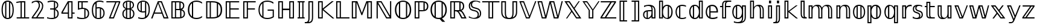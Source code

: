 SplineFontDB: 3.0
FontName: DejaVuBB
FullName: DejaVu BB
FamilyName: DejaVuBB
Weight: Regular
Copyright: Copyright (c) 2003 by Bitstream, Inc. All Rights Reserved.\nCopyright (c) 2006 by Tavmjong Bah. All Rights Reserved.\nDejaVu changes are in public domain.\nModified by Rogerio Theodoro de Brito to be used as a Blackboard font with TeX. Changes in public domain.\n
Version: 0.0
ItalicAngle: 0
UnderlinePosition: -41.5039
UnderlineWidth: 43.9453
Ascent: 760
Descent: 240
LayerCount: 2
Layer: 0 0 "Back"  1
Layer: 1 0 "Fore"  0
NeedsXUIDChange: 1
FSType: 0
OS2Version: 0
OS2_WeightWidthSlopeOnly: 0
OS2_UseTypoMetrics: 0
CreationTime: 1318071242
ModificationTime: 1318075809
PfmFamily: 33
TTFWeight: 700
TTFWidth: 5
LineGap: 0
VLineGap: 0
OS2TypoAscent: 760
OS2TypoAOffset: 0
OS2TypoDescent: -240
OS2TypoDOffset: 0
OS2TypoLinegap: 200
OS2WinAscent: 928
OS2WinAOffset: 0
OS2WinDescent: 236
OS2WinDOffset: 0
HheadAscent: 928
HheadAOffset: 0
HheadDescent: -236
HheadDOffset: 0
OS2Vendor: 'PfEd'
OS2CodePages: 600001ff.dfff0000
MarkAttachClasses: 1
DEI: 91125
LangName: 1033 "" "" "" "" "" "" "" "" "" "" "" "" "" "Fonts are (c) Bitstream (see below). DejaVu changes are in public domain. Glyphs imported from Arev fonts are (c) Tavmjung Bah (see below)+AAoACgAA-Bitstream Vera Fonts Copyright+AAoA-------------------------------+AAoACgAA-Copyright (c) 2003 by Bitstream, Inc. All Rights Reserved. Bitstream Vera is+AAoA-a trademark of Bitstream, Inc.+AAoACgAA-Permission is hereby granted, free of charge, to any person obtaining a copy+AAoA-of the fonts accompanying this license (+ACIA-Fonts+ACIA) and associated+AAoA-documentation files (the +ACIA-Font Software+ACIA), to reproduce and distribute the+AAoA-Font Software, including without limitation the rights to use, copy, merge,+AAoA-publish, distribute, and/or sell copies of the Font Software, and to permit+AAoA-persons to whom the Font Software is furnished to do so, subject to the+AAoA-following conditions:+AAoACgAA-The above copyright and trademark notices and this permission notice shall+AAoA-be included in all copies of one or more of the Font Software typefaces.+AAoACgAA-The Font Software may be modified, altered, or added to, and in particular+AAoA-the designs of glyphs or characters in the Fonts may be modified and+AAoA-additional glyphs or characters may be added to the Fonts, only if the fonts+AAoA-are renamed to names not containing either the words +ACIA-Bitstream+ACIA or the word+AAoAIgAA-Vera+ACIA.+AAoACgAA-This License becomes null and void to the extent applicable to Fonts or Font+AAoA-Software that has been modified and is distributed under the +ACIA-Bitstream+AAoA-Vera+ACIA names.+AAoACgAA-The Font Software may be sold as part of a larger software package but no+AAoA-copy of one or more of the Font Software typefaces may be sold by itself.+AAoACgAA-THE FONT SOFTWARE IS PROVIDED +ACIA-AS IS+ACIA, WITHOUT WARRANTY OF ANY KIND, EXPRESS+AAoA-OR IMPLIED, INCLUDING BUT NOT LIMITED TO ANY WARRANTIES OF MERCHANTABILITY,+AAoA-FITNESS FOR A PARTICULAR PURPOSE AND NONINFRINGEMENT OF COPYRIGHT, PATENT,+AAoA-TRADEMARK, OR OTHER RIGHT. IN NO EVENT SHALL BITSTREAM OR THE GNOME+AAoA-FOUNDATION BE LIABLE FOR ANY CLAIM, DAMAGES OR OTHER LIABILITY, INCLUDING+AAoA-ANY GENERAL, SPECIAL, INDIRECT, INCIDENTAL, OR CONSEQUENTIAL DAMAGES,+AAoA-WHETHER IN AN ACTION OF CONTRACT, TORT OR OTHERWISE, ARISING FROM, OUT OF+AAoA-THE USE OR INABILITY TO USE THE FONT SOFTWARE OR FROM OTHER DEALINGS IN THE+AAoA-FONT SOFTWARE.+AAoACgAA-Except as contained in this notice, the names of Gnome, the Gnome+AAoA-Foundation, and Bitstream Inc., shall not be used in advertising or+AAoA-otherwise to promote the sale, use or other dealings in this Font Software+AAoA-without prior written authorization from the Gnome Foundation or Bitstream+AAoA-Inc., respectively. For further information, contact: fonts at gnome dot+AAoA-org. +AAoACgAA-Arev Fonts Copyright+AAoA-------------------------------+AAoACgAA-Copyright (c) 2006 by Tavmjong Bah. All Rights Reserved.+AAoACgAA-Permission is hereby granted, free of charge, to any person obtaining+AAoA-a copy of the fonts accompanying this license (+ACIA-Fonts+ACIA) and+AAoA-associated documentation files (the +ACIA-Font Software+ACIA), to reproduce+AAoA-and distribute the modifications to the Bitstream Vera Font Software,+AAoA-including without limitation the rights to use, copy, merge, publish,+AAoA-distribute, and/or sell copies of the Font Software, and to permit+AAoA-persons to whom the Font Software is furnished to do so, subject to+AAoA-the following conditions:+AAoACgAA-The above copyright and trademark notices and this permission notice+AAoA-shall be included in all copies of one or more of the Font Software+AAoA-typefaces.+AAoACgAA-The Font Software may be modified, altered, or added to, and in+AAoA-particular the designs of glyphs or characters in the Fonts may be+AAoA-modified and additional glyphs or characters may be added to the+AAoA-Fonts, only if the fonts are renamed to names not containing either+AAoA-the words +ACIA-Tavmjong Bah+ACIA or the word +ACIA-Arev+ACIA.+AAoACgAA-This License becomes null and void to the extent applicable to Fonts+AAoA-or Font Software that has been modified and is distributed under the +AAoAIgAA-Tavmjong Bah Arev+ACIA names.+AAoACgAA-The Font Software may be sold as part of a larger software package but+AAoA-no copy of one or more of the Font Software typefaces may be sold by+AAoA-itself.+AAoACgAA-THE FONT SOFTWARE IS PROVIDED +ACIA-AS IS+ACIA, WITHOUT WARRANTY OF ANY KIND,+AAoA-EXPRESS OR IMPLIED, INCLUDING BUT NOT LIMITED TO ANY WARRANTIES OF+AAoA-MERCHANTABILITY, FITNESS FOR A PARTICULAR PURPOSE AND NONINFRINGEMENT+AAoA-OF COPYRIGHT, PATENT, TRADEMARK, OR OTHER RIGHT. IN NO EVENT SHALL+AAoA-TAVMJONG BAH BE LIABLE FOR ANY CLAIM, DAMAGES OR OTHER LIABILITY,+AAoA-INCLUDING ANY GENERAL, SPECIAL, INDIRECT, INCIDENTAL, OR CONSEQUENTIAL+AAoA-DAMAGES, WHETHER IN AN ACTION OF CONTRACT, TORT OR OTHERWISE, ARISING+AAoA-FROM, OUT OF THE USE OR INABILITY TO USE THE FONT SOFTWARE OR FROM+AAoA-OTHER DEALINGS IN THE FONT SOFTWARE.+AAoACgAA-Except as contained in this notice, the name of Tavmjong Bah shall not+AAoA-be used in advertising or otherwise to promote the sale, use or other+AAoA-dealings in this Font Software without prior written authorization+AAoA-from Tavmjong Bah. For further information, contact: tavmjong @ free+AAoA. fr." "http://dejavu.sourceforge.net/wiki/index.php/License" 
Encoding: UnicodeBmp
UnicodeInterp: none
NameList: AGL without afii
DisplaySize: -36
AntiAlias: 1
FitToEm: 1
WinInfo: 33 33 12
BeginPrivate: 0
EndPrivate
TeXData: 1 0 0 333312 166656 111104 573440 -1048576 111104 783286 444596 497025 792723 393216 433062 380633 303038 157286 324010 404750 52429 2506097 1059062 262144
BeginChars: 65537 536

StartChar: .notdef
Encoding: 65536 -1 0
Width: 600
Flags: W
HStem: -177 56<106 494> 649 56<106 494>
VStem: 50 56<-121 649> 494 56<-121 649>
LayerCount: 2
Fore
SplineSet
50 -177 m 1
 50 705 l 1
 550 705 l 1
 550 -177 l 1
 50 -177 l 1
106 -121 m 1
 494 -121 l 1
 494 649 l 1
 106 649 l 1
 106 -121 l 1
EndSplineSet
Validated: 1
EndChar

StartChar: space
Encoding: 32 32 1
Width: 317
Flags: W
LayerCount: 2
EndChar

StartChar: uni07E8
Encoding: 2024 2024 2
Width: 2048
VWidth: 2048
LayerCount: 2
Colour: ffff00
EndChar

StartChar: uni07E9
Encoding: 2025 2025 3
Width: 2048
VWidth: 2048
LayerCount: 2
Colour: ffff00
EndChar

StartChar: uni07EA
Encoding: 2026 2026 4
Width: 2048
VWidth: 2048
LayerCount: 2
Colour: ffff00
EndChar

StartChar: uni07F6
Encoding: 2038 2038 5
Width: 2048
VWidth: 2048
LayerCount: 2
Colour: ffff00
EndChar

StartChar: uni07F7
Encoding: 2039 2039 6
Width: 2048
VWidth: 2048
LayerCount: 2
Colour: ffff00
EndChar

StartChar: uni13A0
Encoding: 5024 5024 7
Width: 2048
VWidth: 2048
LayerCount: 2
Colour: ff00
EndChar

StartChar: uni13A1
Encoding: 5025 5025 8
Width: 2048
VWidth: 2048
LayerCount: 2
Colour: ff00
EndChar

StartChar: uni13A2
Encoding: 5026 5026 9
Width: 2048
VWidth: 2048
LayerCount: 2
Colour: ff00
EndChar

StartChar: uni13A3
Encoding: 5027 5027 10
Width: 2048
VWidth: 2048
LayerCount: 2
Colour: ff00
EndChar

StartChar: uni13A4
Encoding: 5028 5028 11
Width: 2048
VWidth: 2048
LayerCount: 2
Colour: ff00
EndChar

StartChar: uni13A5
Encoding: 5029 5029 12
Width: 2048
VWidth: 2048
LayerCount: 2
Colour: ff00
EndChar

StartChar: uni13A6
Encoding: 5030 5030 13
Width: 2048
VWidth: 2048
LayerCount: 2
Colour: ff00
EndChar

StartChar: uni13A7
Encoding: 5031 5031 14
Width: 2048
VWidth: 2048
LayerCount: 2
Colour: ff00
EndChar

StartChar: uni13A8
Encoding: 5032 5032 15
Width: 2048
VWidth: 2048
LayerCount: 2
Colour: ff00
EndChar

StartChar: uni13A9
Encoding: 5033 5033 16
Width: 2048
VWidth: 2048
LayerCount: 2
Colour: ff00
EndChar

StartChar: uni13AA
Encoding: 5034 5034 17
Width: 2048
VWidth: 2048
LayerCount: 2
Colour: ff00
EndChar

StartChar: uni13AB
Encoding: 5035 5035 18
Width: 2048
VWidth: 2048
LayerCount: 2
Colour: ff00
EndChar

StartChar: uni13AC
Encoding: 5036 5036 19
Width: 2048
VWidth: 2048
LayerCount: 2
Colour: ff00
EndChar

StartChar: uni13AD
Encoding: 5037 5037 20
Width: 2048
VWidth: 2048
LayerCount: 2
Colour: ff00
EndChar

StartChar: uni13AE
Encoding: 5038 5038 21
Width: 2048
VWidth: 2048
LayerCount: 2
Colour: ff00
EndChar

StartChar: uni13AF
Encoding: 5039 5039 22
Width: 2048
VWidth: 2048
LayerCount: 2
Colour: ff00
EndChar

StartChar: uni13B0
Encoding: 5040 5040 23
Width: 2048
VWidth: 2048
LayerCount: 2
Colour: ff00
EndChar

StartChar: uni13B1
Encoding: 5041 5041 24
Width: 2048
VWidth: 2048
LayerCount: 2
Colour: ff00
EndChar

StartChar: uni13B2
Encoding: 5042 5042 25
Width: 2048
VWidth: 2048
LayerCount: 2
Colour: ff00
EndChar

StartChar: uni13B3
Encoding: 5043 5043 26
Width: 2048
VWidth: 2048
LayerCount: 2
Colour: ff00
EndChar

StartChar: uni13B4
Encoding: 5044 5044 27
Width: 2048
VWidth: 2048
LayerCount: 2
Colour: ff00
EndChar

StartChar: uni13B5
Encoding: 5045 5045 28
Width: 2048
VWidth: 2048
LayerCount: 2
Colour: ff00
EndChar

StartChar: uni13B6
Encoding: 5046 5046 29
Width: 2048
VWidth: 2048
LayerCount: 2
Colour: ff00
EndChar

StartChar: uni13B7
Encoding: 5047 5047 30
Width: 2048
VWidth: 2048
LayerCount: 2
Colour: ff00
EndChar

StartChar: uni13B8
Encoding: 5048 5048 31
Width: 2048
VWidth: 2048
LayerCount: 2
Colour: ff00
EndChar

StartChar: uni13B9
Encoding: 5049 5049 32
Width: 2048
VWidth: 2048
LayerCount: 2
Colour: ff00
EndChar

StartChar: uni13BA
Encoding: 5050 5050 33
Width: 2048
VWidth: 2048
LayerCount: 2
Colour: ff00
EndChar

StartChar: uni13BB
Encoding: 5051 5051 34
Width: 2048
VWidth: 2048
LayerCount: 2
Colour: ff00
EndChar

StartChar: uni13BC
Encoding: 5052 5052 35
Width: 2048
VWidth: 2048
LayerCount: 2
Colour: ff00
EndChar

StartChar: uni13BD
Encoding: 5053 5053 36
Width: 2048
VWidth: 2048
LayerCount: 2
Colour: ff00
EndChar

StartChar: uni13BE
Encoding: 5054 5054 37
Width: 2048
VWidth: 2048
LayerCount: 2
Colour: ff00
EndChar

StartChar: uni13BF
Encoding: 5055 5055 38
Width: 2048
VWidth: 2048
LayerCount: 2
Colour: ff00
EndChar

StartChar: uni13C0
Encoding: 5056 5056 39
Width: 2048
VWidth: 2048
LayerCount: 2
Colour: ff00
EndChar

StartChar: uni13C1
Encoding: 5057 5057 40
Width: 2048
VWidth: 2048
LayerCount: 2
Colour: ff00
EndChar

StartChar: uni13C2
Encoding: 5058 5058 41
Width: 2048
VWidth: 2048
LayerCount: 2
Colour: ff00
EndChar

StartChar: uni13C3
Encoding: 5059 5059 42
Width: 2048
VWidth: 2048
LayerCount: 2
Colour: ff00
EndChar

StartChar: uni13C4
Encoding: 5060 5060 43
Width: 2048
VWidth: 2048
LayerCount: 2
Colour: ff00
EndChar

StartChar: uni13C5
Encoding: 5061 5061 44
Width: 2048
VWidth: 2048
LayerCount: 2
Colour: ff00
EndChar

StartChar: uni13C6
Encoding: 5062 5062 45
Width: 2048
VWidth: 2048
LayerCount: 2
Colour: ff00
EndChar

StartChar: uni13C7
Encoding: 5063 5063 46
Width: 2048
VWidth: 2048
LayerCount: 2
Colour: ff00
EndChar

StartChar: uni13C8
Encoding: 5064 5064 47
Width: 2048
VWidth: 2048
LayerCount: 2
Colour: ff00
EndChar

StartChar: uni13C9
Encoding: 5065 5065 48
Width: 2048
VWidth: 2048
LayerCount: 2
Colour: ff00
EndChar

StartChar: uni13CA
Encoding: 5066 5066 49
Width: 2048
VWidth: 2048
LayerCount: 2
Colour: ff00
EndChar

StartChar: uni13CB
Encoding: 5067 5067 50
Width: 2048
VWidth: 2048
LayerCount: 2
Colour: ff00
EndChar

StartChar: uni13CC
Encoding: 5068 5068 51
Width: 2048
VWidth: 2048
LayerCount: 2
Colour: ff00
EndChar

StartChar: uni13CD
Encoding: 5069 5069 52
Width: 2048
VWidth: 2048
LayerCount: 2
Colour: ff00
EndChar

StartChar: uni13CE
Encoding: 5070 5070 53
Width: 2048
VWidth: 2048
LayerCount: 2
Colour: ff00
EndChar

StartChar: uni13CF
Encoding: 5071 5071 54
Width: 2048
VWidth: 2048
LayerCount: 2
Colour: ff00
EndChar

StartChar: uni13D0
Encoding: 5072 5072 55
Width: 2048
VWidth: 2048
LayerCount: 2
Colour: ff00
EndChar

StartChar: uni13D1
Encoding: 5073 5073 56
Width: 2048
VWidth: 2048
LayerCount: 2
Colour: ff00
EndChar

StartChar: uni13D2
Encoding: 5074 5074 57
Width: 2048
VWidth: 2048
LayerCount: 2
Colour: ff00
EndChar

StartChar: uni13D3
Encoding: 5075 5075 58
Width: 2048
VWidth: 2048
LayerCount: 2
Colour: ff00
EndChar

StartChar: uni13D4
Encoding: 5076 5076 59
Width: 2048
VWidth: 2048
LayerCount: 2
Colour: ff00
EndChar

StartChar: uni13D5
Encoding: 5077 5077 60
Width: 2048
VWidth: 2048
LayerCount: 2
Colour: ff00
EndChar

StartChar: uni13D6
Encoding: 5078 5078 61
Width: 2048
VWidth: 2048
LayerCount: 2
Colour: ff00
EndChar

StartChar: uni13D7
Encoding: 5079 5079 62
Width: 2048
VWidth: 2048
LayerCount: 2
Colour: ff00
EndChar

StartChar: uni13D8
Encoding: 5080 5080 63
Width: 2048
VWidth: 2048
LayerCount: 2
Colour: ff00
EndChar

StartChar: uni13D9
Encoding: 5081 5081 64
Width: 2048
VWidth: 2048
LayerCount: 2
Colour: ff00
EndChar

StartChar: uni13DA
Encoding: 5082 5082 65
Width: 2048
VWidth: 2048
LayerCount: 2
Colour: ff00
EndChar

StartChar: uni13DB
Encoding: 5083 5083 66
Width: 2048
VWidth: 2048
LayerCount: 2
Colour: ff00
EndChar

StartChar: uni13DC
Encoding: 5084 5084 67
Width: 2048
VWidth: 2048
LayerCount: 2
Colour: ff00
EndChar

StartChar: uni13DD
Encoding: 5085 5085 68
Width: 2048
VWidth: 2048
LayerCount: 2
Colour: ff00
EndChar

StartChar: uni13DE
Encoding: 5086 5086 69
Width: 2048
VWidth: 2048
LayerCount: 2
Colour: ff00
EndChar

StartChar: uni13DF
Encoding: 5087 5087 70
Width: 2048
VWidth: 2048
LayerCount: 2
Colour: ff00
EndChar

StartChar: uni13E0
Encoding: 5088 5088 71
Width: 2048
VWidth: 2048
LayerCount: 2
Colour: ff00
EndChar

StartChar: uni13E1
Encoding: 5089 5089 72
Width: 2048
VWidth: 2048
LayerCount: 2
Colour: ff00
EndChar

StartChar: uni13E2
Encoding: 5090 5090 73
Width: 2048
VWidth: 2048
LayerCount: 2
Colour: ff00
EndChar

StartChar: uni13E3
Encoding: 5091 5091 74
Width: 2048
VWidth: 2048
LayerCount: 2
Colour: ff00
EndChar

StartChar: uni13E4
Encoding: 5092 5092 75
Width: 2048
VWidth: 2048
LayerCount: 2
Colour: ff00
EndChar

StartChar: uni13E5
Encoding: 5093 5093 76
Width: 2048
VWidth: 2048
LayerCount: 2
Colour: ff00
EndChar

StartChar: uni13E6
Encoding: 5094 5094 77
Width: 2048
VWidth: 2048
LayerCount: 2
Colour: ff00
EndChar

StartChar: uni13E7
Encoding: 5095 5095 78
Width: 2048
VWidth: 2048
LayerCount: 2
Colour: ff00
EndChar

StartChar: uni13E8
Encoding: 5096 5096 79
Width: 2048
VWidth: 2048
LayerCount: 2
Colour: ff00
EndChar

StartChar: uni13E9
Encoding: 5097 5097 80
Width: 2048
VWidth: 2048
LayerCount: 2
Colour: ff00
EndChar

StartChar: uni13EA
Encoding: 5098 5098 81
Width: 2048
VWidth: 2048
LayerCount: 2
Colour: ff00
EndChar

StartChar: uni13EB
Encoding: 5099 5099 82
Width: 2048
VWidth: 2048
LayerCount: 2
Colour: ff00
EndChar

StartChar: uni13EC
Encoding: 5100 5100 83
Width: 2048
VWidth: 2048
LayerCount: 2
Colour: ff00
EndChar

StartChar: uni13ED
Encoding: 5101 5101 84
Width: 2048
VWidth: 2048
LayerCount: 2
Colour: ff00
EndChar

StartChar: uni13EE
Encoding: 5102 5102 85
Width: 2048
VWidth: 2048
LayerCount: 2
Colour: ff00
EndChar

StartChar: uni13EF
Encoding: 5103 5103 86
Width: 2048
VWidth: 2048
LayerCount: 2
Colour: ff00
EndChar

StartChar: uni13F0
Encoding: 5104 5104 87
Width: 2048
VWidth: 2048
LayerCount: 2
Colour: ff00
EndChar

StartChar: uni13F1
Encoding: 5105 5105 88
Width: 2048
VWidth: 2048
LayerCount: 2
Colour: ff00
EndChar

StartChar: uni13F2
Encoding: 5106 5106 89
Width: 2048
VWidth: 2048
LayerCount: 2
Colour: ff00
EndChar

StartChar: uni13F3
Encoding: 5107 5107 90
Width: 2048
VWidth: 2048
LayerCount: 2
Colour: ff00
EndChar

StartChar: uni13F4
Encoding: 5108 5108 91
Width: 2048
VWidth: 2048
LayerCount: 2
Colour: ff00
EndChar

StartChar: uni1408
Encoding: 5128 5128 92
Width: 2048
VWidth: 2048
LayerCount: 2
Colour: ffff00
EndChar

StartChar: uni141C
Encoding: 5148 5148 93
Width: 2048
VWidth: 2048
LayerCount: 2
Colour: ffff00
EndChar

StartChar: uni1436
Encoding: 5174 5174 94
Width: 2048
VWidth: 2048
LayerCount: 2
Colour: ffff00
EndChar

StartChar: uni144B
Encoding: 5195 5195 95
Width: 2048
VWidth: 2048
LayerCount: 2
Colour: ffff00
EndChar

StartChar: uni1453
Encoding: 5203 5203 96
Width: 2048
VWidth: 2048
LayerCount: 2
Colour: ffff00
EndChar

StartChar: uni14BE
Encoding: 5310 5310 97
Width: 2048
VWidth: 2048
LayerCount: 2
Colour: ffff00
EndChar

StartChar: uni14BF
Encoding: 5311 5311 98
Width: 2048
VWidth: 2048
LayerCount: 2
Colour: ffff00
EndChar

StartChar: uni14EB
Encoding: 5355 5355 99
Width: 2048
VWidth: 2048
LayerCount: 2
Colour: ffff00
EndChar

StartChar: uni1508
Encoding: 5384 5384 100
Width: 2048
VWidth: 2048
LayerCount: 2
Colour: ffff00
EndChar

StartChar: uni1509
Encoding: 5385 5385 101
Width: 2048
VWidth: 2048
LayerCount: 2
Colour: ffff00
EndChar

StartChar: uni150A
Encoding: 5386 5386 102
Width: 2048
VWidth: 2048
LayerCount: 2
Colour: ffff00
EndChar

StartChar: uni150B
Encoding: 5387 5387 103
Width: 2048
VWidth: 2048
LayerCount: 2
Colour: ffff00
EndChar

StartChar: uni150C
Encoding: 5388 5388 104
Width: 2048
VWidth: 2048
LayerCount: 2
Colour: ffff00
EndChar

StartChar: uni150D
Encoding: 5389 5389 105
Width: 2048
VWidth: 2048
LayerCount: 2
Colour: ffff00
EndChar

StartChar: uni150E
Encoding: 5390 5390 106
Width: 2048
VWidth: 2048
LayerCount: 2
Colour: ffff00
EndChar

StartChar: uni150F
Encoding: 5391 5391 107
Width: 2048
VWidth: 2048
LayerCount: 2
Colour: ffff00
EndChar

StartChar: uni153F
Encoding: 5439 5439 108
Width: 2048
VWidth: 2048
LayerCount: 2
Colour: ffff00
EndChar

StartChar: uni1551
Encoding: 5457 5457 109
Width: 2048
VWidth: 2048
LayerCount: 2
Colour: ffff00
EndChar

StartChar: uni156B
Encoding: 5483 5483 110
Width: 2048
VWidth: 2048
LayerCount: 2
Colour: ffff00
EndChar

StartChar: uni156C
Encoding: 5484 5484 111
Width: 2048
VWidth: 2048
LayerCount: 2
Colour: ffff00
EndChar

StartChar: uni156D
Encoding: 5485 5485 112
Width: 2048
VWidth: 2048
LayerCount: 2
Colour: ffff00
EndChar

StartChar: uni156E
Encoding: 5486 5486 113
Width: 2048
VWidth: 2048
LayerCount: 2
Colour: ffff00
EndChar

StartChar: uni156F
Encoding: 5487 5487 114
Width: 2048
VWidth: 2048
LayerCount: 2
Colour: ffff00
EndChar

StartChar: uni1570
Encoding: 5488 5488 115
Width: 2048
VWidth: 2048
LayerCount: 2
Colour: ffff00
EndChar

StartChar: uni1571
Encoding: 5489 5489 116
Width: 2048
VWidth: 2048
LayerCount: 2
Colour: ffff00
EndChar

StartChar: uni1572
Encoding: 5490 5490 117
Width: 2048
VWidth: 2048
LayerCount: 2
Colour: ffff00
EndChar

StartChar: uni1573
Encoding: 5491 5491 118
Width: 2048
VWidth: 2048
LayerCount: 2
Colour: ffff00
EndChar

StartChar: uni1586
Encoding: 5510 5510 119
Width: 2048
VWidth: 2048
LayerCount: 2
Colour: ffff00
EndChar

StartChar: uni1587
Encoding: 5511 5511 120
Width: 2048
VWidth: 2048
LayerCount: 2
Colour: ffff00
EndChar

StartChar: uni1588
Encoding: 5512 5512 121
Width: 2048
VWidth: 2048
LayerCount: 2
Colour: ffff00
EndChar

StartChar: uni1589
Encoding: 5513 5513 122
Width: 2048
VWidth: 2048
LayerCount: 2
Colour: ffff00
EndChar

StartChar: uni1597
Encoding: 5527 5527 123
Width: 2048
VWidth: 2048
LayerCount: 2
Colour: ffff00
EndChar

StartChar: uni1598
Encoding: 5528 5528 124
Width: 2048
VWidth: 2048
LayerCount: 2
Colour: ffff00
EndChar

StartChar: uni1599
Encoding: 5529 5529 125
Width: 2048
VWidth: 2048
LayerCount: 2
Colour: ffff00
EndChar

StartChar: uni159A
Encoding: 5530 5530 126
Width: 2048
VWidth: 2048
LayerCount: 2
Colour: ffff00
EndChar

StartChar: uni159B
Encoding: 5531 5531 127
Width: 2048
VWidth: 2048
LayerCount: 2
Colour: ffff00
EndChar

StartChar: uni159C
Encoding: 5532 5532 128
Width: 2048
VWidth: 2048
LayerCount: 2
Colour: ffff00
EndChar

StartChar: uni159D
Encoding: 5533 5533 129
Width: 2048
VWidth: 2048
LayerCount: 2
Colour: ffff00
EndChar

StartChar: uni159E
Encoding: 5534 5534 130
Width: 2048
VWidth: 2048
LayerCount: 2
Colour: ffff00
EndChar

StartChar: uni159F
Encoding: 5535 5535 131
Width: 2048
VWidth: 2048
LayerCount: 2
Colour: ffff00
EndChar

StartChar: uni15B0
Encoding: 5552 5552 132
Width: 2048
VWidth: 2048
LayerCount: 2
Colour: ffff00
EndChar

StartChar: uni15B1
Encoding: 5553 5553 133
Width: 2048
VWidth: 2048
LayerCount: 2
Colour: ffff00
EndChar

StartChar: uni15B2
Encoding: 5554 5554 134
Width: 2048
VWidth: 2048
LayerCount: 2
Colour: ffff00
EndChar

StartChar: uni15B3
Encoding: 5555 5555 135
Width: 2048
VWidth: 2048
LayerCount: 2
Colour: ffff00
EndChar

StartChar: uni15B4
Encoding: 5556 5556 136
Width: 2048
VWidth: 2048
LayerCount: 2
Colour: ffff00
EndChar

StartChar: uni15B5
Encoding: 5557 5557 137
Width: 2048
VWidth: 2048
LayerCount: 2
Colour: ffff00
EndChar

StartChar: uni15B6
Encoding: 5558 5558 138
Width: 2048
VWidth: 2048
LayerCount: 2
Colour: ffff00
EndChar

StartChar: uni15B7
Encoding: 5559 5559 139
Width: 2048
VWidth: 2048
LayerCount: 2
Colour: ffff00
EndChar

StartChar: uni15B8
Encoding: 5560 5560 140
Width: 2048
VWidth: 2048
LayerCount: 2
Colour: ffff00
EndChar

StartChar: uni15B9
Encoding: 5561 5561 141
Width: 2048
VWidth: 2048
LayerCount: 2
Colour: ffff00
EndChar

StartChar: uni15BA
Encoding: 5562 5562 142
Width: 2048
VWidth: 2048
LayerCount: 2
Colour: ffff00
EndChar

StartChar: uni15BB
Encoding: 5563 5563 143
Width: 2048
VWidth: 2048
LayerCount: 2
Colour: ffff00
EndChar

StartChar: uni15BC
Encoding: 5564 5564 144
Width: 2048
VWidth: 2048
LayerCount: 2
Colour: ffff00
EndChar

StartChar: uni15BD
Encoding: 5565 5565 145
Width: 2048
VWidth: 2048
LayerCount: 2
Colour: ffff00
EndChar

StartChar: uni15BE
Encoding: 5566 5566 146
Width: 2048
VWidth: 2048
LayerCount: 2
Colour: ffff00
EndChar

StartChar: uni15BF
Encoding: 5567 5567 147
Width: 2048
VWidth: 2048
LayerCount: 2
Colour: ffff00
EndChar

StartChar: uni15C0
Encoding: 5568 5568 148
Width: 2048
VWidth: 2048
LayerCount: 2
Colour: ffff00
EndChar

StartChar: uni15C1
Encoding: 5569 5569 149
Width: 2048
VWidth: 2048
LayerCount: 2
Colour: ffff00
EndChar

StartChar: uni15C2
Encoding: 5570 5570 150
Width: 2048
VWidth: 2048
LayerCount: 2
Colour: ffff00
EndChar

StartChar: uni15C3
Encoding: 5571 5571 151
Width: 2048
VWidth: 2048
LayerCount: 2
Colour: ffff00
EndChar

StartChar: uni15C4
Encoding: 5572 5572 152
Width: 2048
VWidth: 2048
LayerCount: 2
Colour: ffff00
EndChar

StartChar: uni15C5
Encoding: 5573 5573 153
Width: 2048
VWidth: 2048
LayerCount: 2
Colour: ffff00
EndChar

StartChar: uni15C6
Encoding: 5574 5574 154
Width: 2048
VWidth: 2048
LayerCount: 2
Colour: ffff00
EndChar

StartChar: uni15C7
Encoding: 5575 5575 155
Width: 2048
VWidth: 2048
LayerCount: 2
Colour: ffff00
EndChar

StartChar: uni15C8
Encoding: 5576 5576 156
Width: 2048
VWidth: 2048
LayerCount: 2
Colour: ffff00
EndChar

StartChar: uni15C9
Encoding: 5577 5577 157
Width: 2048
VWidth: 2048
LayerCount: 2
Colour: ffff00
EndChar

StartChar: uni15CA
Encoding: 5578 5578 158
Width: 2048
VWidth: 2048
LayerCount: 2
Colour: ffff00
EndChar

StartChar: uni15CB
Encoding: 5579 5579 159
Width: 2048
VWidth: 2048
LayerCount: 2
Colour: ffff00
EndChar

StartChar: uni15CC
Encoding: 5580 5580 160
Width: 2048
VWidth: 2048
LayerCount: 2
Colour: ffff00
EndChar

StartChar: uni15CD
Encoding: 5581 5581 161
Width: 2048
VWidth: 2048
LayerCount: 2
Colour: ffff00
EndChar

StartChar: uni15CE
Encoding: 5582 5582 162
Width: 2048
VWidth: 2048
LayerCount: 2
Colour: ffff00
EndChar

StartChar: uni15CF
Encoding: 5583 5583 163
Width: 2048
VWidth: 2048
LayerCount: 2
Colour: ffff00
EndChar

StartChar: uni15D0
Encoding: 5584 5584 164
Width: 2048
VWidth: 2048
LayerCount: 2
Colour: ffff00
EndChar

StartChar: uni15D1
Encoding: 5585 5585 165
Width: 2048
VWidth: 2048
LayerCount: 2
Colour: ffff00
EndChar

StartChar: uni15D2
Encoding: 5586 5586 166
Width: 2048
VWidth: 2048
LayerCount: 2
Colour: ffff00
EndChar

StartChar: uni15D3
Encoding: 5587 5587 167
Width: 2048
VWidth: 2048
LayerCount: 2
Colour: ffff00
EndChar

StartChar: uni15D4
Encoding: 5588 5588 168
Width: 2048
VWidth: 2048
LayerCount: 2
Colour: ffff00
EndChar

StartChar: uni15D5
Encoding: 5589 5589 169
Width: 2048
VWidth: 2048
LayerCount: 2
Colour: ffff00
EndChar

StartChar: uni15D6
Encoding: 5590 5590 170
Width: 2048
VWidth: 2048
LayerCount: 2
Colour: ffff00
EndChar

StartChar: uni15D7
Encoding: 5591 5591 171
Width: 2048
VWidth: 2048
LayerCount: 2
Colour: ffff00
EndChar

StartChar: uni15D8
Encoding: 5592 5592 172
Width: 2048
VWidth: 2048
LayerCount: 2
Colour: ffff00
EndChar

StartChar: uni15D9
Encoding: 5593 5593 173
Width: 2048
VWidth: 2048
LayerCount: 2
Colour: ffff00
EndChar

StartChar: uni15DA
Encoding: 5594 5594 174
Width: 2048
VWidth: 2048
LayerCount: 2
Colour: ffff00
EndChar

StartChar: uni15DB
Encoding: 5595 5595 175
Width: 2048
VWidth: 2048
LayerCount: 2
Colour: ffff00
EndChar

StartChar: uni15DC
Encoding: 5596 5596 176
Width: 2048
VWidth: 2048
LayerCount: 2
Colour: ffff00
EndChar

StartChar: uni15DD
Encoding: 5597 5597 177
Width: 2048
VWidth: 2048
LayerCount: 2
Colour: ffff00
EndChar

StartChar: uni15DF
Encoding: 5599 5599 178
Width: 2048
VWidth: 2048
LayerCount: 2
Colour: ffff00
EndChar

StartChar: uni15E0
Encoding: 5600 5600 179
Width: 2048
VWidth: 2048
LayerCount: 2
Colour: ffff00
EndChar

StartChar: uni15E2
Encoding: 5602 5602 180
Width: 2048
VWidth: 2048
LayerCount: 2
Colour: ffff00
EndChar

StartChar: uni15E3
Encoding: 5603 5603 181
Width: 2048
VWidth: 2048
LayerCount: 2
Colour: ffff00
EndChar

StartChar: uni15E4
Encoding: 5604 5604 182
Width: 2048
VWidth: 2048
LayerCount: 2
Colour: ffff00
EndChar

StartChar: uni15E5
Encoding: 5605 5605 183
Width: 2048
VWidth: 2048
LayerCount: 2
Colour: ffff00
EndChar

StartChar: uni15E6
Encoding: 5606 5606 184
Width: 2048
VWidth: 2048
LayerCount: 2
Colour: ffff00
EndChar

StartChar: uni15E7
Encoding: 5607 5607 185
Width: 2048
VWidth: 2048
LayerCount: 2
Colour: ffff00
EndChar

StartChar: uni15E8
Encoding: 5608 5608 186
Width: 2048
VWidth: 2048
LayerCount: 2
Colour: ffff00
EndChar

StartChar: uni15E9
Encoding: 5609 5609 187
Width: 2048
VWidth: 2048
LayerCount: 2
Colour: ffff00
EndChar

StartChar: uni15EA
Encoding: 5610 5610 188
Width: 2048
VWidth: 2048
LayerCount: 2
Colour: ffff00
EndChar

StartChar: uni15EB
Encoding: 5611 5611 189
Width: 2048
VWidth: 2048
LayerCount: 2
Colour: ffff00
EndChar

StartChar: uni15EC
Encoding: 5612 5612 190
Width: 2048
VWidth: 2048
LayerCount: 2
Colour: ffff00
EndChar

StartChar: uni15ED
Encoding: 5613 5613 191
Width: 2048
VWidth: 2048
LayerCount: 2
Colour: ffff00
EndChar

StartChar: uni15EE
Encoding: 5614 5614 192
Width: 2048
VWidth: 2048
LayerCount: 2
Colour: ffff00
EndChar

StartChar: uni15EF
Encoding: 5615 5615 193
Width: 2048
VWidth: 2048
LayerCount: 2
Colour: ffff00
EndChar

StartChar: uni15F0
Encoding: 5616 5616 194
Width: 2048
VWidth: 2048
LayerCount: 2
Colour: ffff00
EndChar

StartChar: uni15F1
Encoding: 5617 5617 195
Width: 2048
VWidth: 2048
LayerCount: 2
Colour: ffff00
EndChar

StartChar: uni15F2
Encoding: 5618 5618 196
Width: 2048
VWidth: 2048
LayerCount: 2
Colour: ffff00
EndChar

StartChar: uni15F3
Encoding: 5619 5619 197
Width: 2048
VWidth: 2048
LayerCount: 2
Colour: ffff00
EndChar

StartChar: uni15F4
Encoding: 5620 5620 198
Width: 2048
VWidth: 2048
LayerCount: 2
Colour: ffff00
EndChar

StartChar: uni15F5
Encoding: 5621 5621 199
Width: 2048
VWidth: 2048
LayerCount: 2
Colour: ffff00
EndChar

StartChar: uni15F6
Encoding: 5622 5622 200
Width: 2048
VWidth: 2048
LayerCount: 2
Colour: ffff00
EndChar

StartChar: uni15F7
Encoding: 5623 5623 201
Width: 2048
VWidth: 2048
LayerCount: 2
Colour: ffff00
EndChar

StartChar: uni15F8
Encoding: 5624 5624 202
Width: 2048
VWidth: 2048
LayerCount: 2
Colour: ffff00
EndChar

StartChar: uni15F9
Encoding: 5625 5625 203
Width: 2048
VWidth: 2048
LayerCount: 2
Colour: ffff00
EndChar

StartChar: uni15FA
Encoding: 5626 5626 204
Width: 2048
VWidth: 2048
LayerCount: 2
Colour: ffff00
EndChar

StartChar: uni15FB
Encoding: 5627 5627 205
Width: 2048
VWidth: 2048
LayerCount: 2
Colour: ffff00
EndChar

StartChar: uni15FC
Encoding: 5628 5628 206
Width: 2048
VWidth: 2048
LayerCount: 2
Colour: ffff00
EndChar

StartChar: uni15FD
Encoding: 5629 5629 207
Width: 2048
VWidth: 2048
LayerCount: 2
Colour: ffff00
EndChar

StartChar: uni15FE
Encoding: 5630 5630 208
Width: 2048
VWidth: 2048
LayerCount: 2
Colour: ffff00
EndChar

StartChar: uni15FF
Encoding: 5631 5631 209
Width: 2048
VWidth: 2048
LayerCount: 2
Colour: ffff00
EndChar

StartChar: uni1600
Encoding: 5632 5632 210
Width: 2048
VWidth: 2048
LayerCount: 2
Colour: ffff00
EndChar

StartChar: uni1601
Encoding: 5633 5633 211
Width: 2048
VWidth: 2048
LayerCount: 2
Colour: ffff00
EndChar

StartChar: uni1602
Encoding: 5634 5634 212
Width: 2048
VWidth: 2048
LayerCount: 2
Colour: ffff00
EndChar

StartChar: uni1603
Encoding: 5635 5635 213
Width: 2048
VWidth: 2048
LayerCount: 2
Colour: ffff00
EndChar

StartChar: uni1604
Encoding: 5636 5636 214
Width: 2048
VWidth: 2048
LayerCount: 2
Colour: ffff00
EndChar

StartChar: uni1605
Encoding: 5637 5637 215
Width: 2048
VWidth: 2048
LayerCount: 2
Colour: ffff00
EndChar

StartChar: uni1606
Encoding: 5638 5638 216
Width: 2048
VWidth: 2048
LayerCount: 2
Colour: ffff00
EndChar

StartChar: uni1607
Encoding: 5639 5639 217
Width: 2048
VWidth: 2048
LayerCount: 2
Colour: ffff00
EndChar

StartChar: uni1608
Encoding: 5640 5640 218
Width: 2048
VWidth: 2048
LayerCount: 2
Colour: ffff00
EndChar

StartChar: uni1609
Encoding: 5641 5641 219
Width: 2048
VWidth: 2048
LayerCount: 2
Colour: ffff00
EndChar

StartChar: uni160A
Encoding: 5642 5642 220
Width: 2048
VWidth: 2048
LayerCount: 2
Colour: ffff00
EndChar

StartChar: uni160B
Encoding: 5643 5643 221
Width: 2048
VWidth: 2048
LayerCount: 2
Colour: ffff00
EndChar

StartChar: uni160C
Encoding: 5644 5644 222
Width: 2048
VWidth: 2048
LayerCount: 2
Colour: ffff00
EndChar

StartChar: uni160D
Encoding: 5645 5645 223
Width: 2048
VWidth: 2048
LayerCount: 2
Colour: ffff00
EndChar

StartChar: uni160E
Encoding: 5646 5646 224
Width: 2048
VWidth: 2048
LayerCount: 2
Colour: ffff00
EndChar

StartChar: uni160F
Encoding: 5647 5647 225
Width: 2048
VWidth: 2048
LayerCount: 2
Colour: ffff00
EndChar

StartChar: uni1610
Encoding: 5648 5648 226
Width: 2048
VWidth: 2048
LayerCount: 2
Colour: ffff00
EndChar

StartChar: uni1611
Encoding: 5649 5649 227
Width: 2048
VWidth: 2048
LayerCount: 2
Colour: ffff00
EndChar

StartChar: uni1612
Encoding: 5650 5650 228
Width: 2048
VWidth: 2048
LayerCount: 2
Colour: ffff00
EndChar

StartChar: uni1613
Encoding: 5651 5651 229
Width: 2048
VWidth: 2048
LayerCount: 2
Colour: ffff00
EndChar

StartChar: uni1614
Encoding: 5652 5652 230
Width: 2048
VWidth: 2048
LayerCount: 2
Colour: ffff00
EndChar

StartChar: uni1615
Encoding: 5653 5653 231
Width: 2048
VWidth: 2048
LayerCount: 2
Colour: ffff00
EndChar

StartChar: uni1616
Encoding: 5654 5654 232
Width: 2048
VWidth: 2048
LayerCount: 2
Colour: ffff00
EndChar

StartChar: uni1617
Encoding: 5655 5655 233
Width: 2048
VWidth: 2048
LayerCount: 2
Colour: ffff00
EndChar

StartChar: uni1618
Encoding: 5656 5656 234
Width: 2048
VWidth: 2048
LayerCount: 2
Colour: ffff00
EndChar

StartChar: uni1619
Encoding: 5657 5657 235
Width: 2048
VWidth: 2048
LayerCount: 2
Colour: ffff00
EndChar

StartChar: uni161A
Encoding: 5658 5658 236
Width: 2048
VWidth: 2048
LayerCount: 2
Colour: ffff00
EndChar

StartChar: uni161B
Encoding: 5659 5659 237
Width: 2048
VWidth: 2048
LayerCount: 2
Colour: ffff00
EndChar

StartChar: uni161C
Encoding: 5660 5660 238
Width: 2048
VWidth: 2048
LayerCount: 2
Colour: ffff00
EndChar

StartChar: uni161D
Encoding: 5661 5661 239
Width: 2048
VWidth: 2048
LayerCount: 2
Colour: ffff00
EndChar

StartChar: uni161E
Encoding: 5662 5662 240
Width: 2048
VWidth: 2048
LayerCount: 2
Colour: ffff00
EndChar

StartChar: uni161F
Encoding: 5663 5663 241
Width: 2048
VWidth: 2048
LayerCount: 2
Colour: ffff00
EndChar

StartChar: uni1620
Encoding: 5664 5664 242
Width: 2048
VWidth: 2048
LayerCount: 2
Colour: ffff00
EndChar

StartChar: uni1621
Encoding: 5665 5665 243
Width: 2048
VWidth: 2048
LayerCount: 2
Colour: ffff00
EndChar

StartChar: uni1622
Encoding: 5666 5666 244
Width: 2048
VWidth: 2048
LayerCount: 2
Colour: ffff00
EndChar

StartChar: uni1623
Encoding: 5667 5667 245
Width: 2048
VWidth: 2048
LayerCount: 2
Colour: ffff00
EndChar

StartChar: uni1624
Encoding: 5668 5668 246
Width: 2048
VWidth: 2048
LayerCount: 2
Colour: ffff00
EndChar

StartChar: uni1625
Encoding: 5669 5669 247
Width: 2048
VWidth: 2048
LayerCount: 2
Colour: ffff00
EndChar

StartChar: uni1626
Encoding: 5670 5670 248
Width: 2048
VWidth: 2048
LayerCount: 2
Colour: ffff00
EndChar

StartChar: uni1627
Encoding: 5671 5671 249
Width: 2048
VWidth: 2048
LayerCount: 2
Colour: ffff00
EndChar

StartChar: uni1628
Encoding: 5672 5672 250
Width: 2048
VWidth: 2048
LayerCount: 2
Colour: ffff00
EndChar

StartChar: uni1629
Encoding: 5673 5673 251
Width: 2048
VWidth: 2048
LayerCount: 2
Colour: ffff00
EndChar

StartChar: uni162A
Encoding: 5674 5674 252
Width: 2048
VWidth: 2048
LayerCount: 2
Colour: ffff00
EndChar

StartChar: uni162B
Encoding: 5675 5675 253
Width: 2048
VWidth: 2048
LayerCount: 2
Colour: ffff00
EndChar

StartChar: uni162C
Encoding: 5676 5676 254
Width: 2048
VWidth: 2048
LayerCount: 2
Colour: ffff00
EndChar

StartChar: uni162D
Encoding: 5677 5677 255
Width: 2048
VWidth: 2048
LayerCount: 2
Colour: ffff00
EndChar

StartChar: uni162E
Encoding: 5678 5678 256
Width: 2048
VWidth: 2048
LayerCount: 2
Colour: ffff00
EndChar

StartChar: uni162F
Encoding: 5679 5679 257
Width: 2048
VWidth: 2048
LayerCount: 2
Colour: ffff00
EndChar

StartChar: uni1630
Encoding: 5680 5680 258
Width: 2048
VWidth: 2048
LayerCount: 2
Colour: ffff00
EndChar

StartChar: uni1631
Encoding: 5681 5681 259
Width: 2048
VWidth: 2048
LayerCount: 2
Colour: ffff00
EndChar

StartChar: uni1632
Encoding: 5682 5682 260
Width: 2048
VWidth: 2048
LayerCount: 2
Colour: ffff00
EndChar

StartChar: uni1633
Encoding: 5683 5683 261
Width: 2048
VWidth: 2048
LayerCount: 2
Colour: ffff00
EndChar

StartChar: uni1634
Encoding: 5684 5684 262
Width: 2048
VWidth: 2048
LayerCount: 2
Colour: ffff00
EndChar

StartChar: uni1635
Encoding: 5685 5685 263
Width: 2048
VWidth: 2048
LayerCount: 2
Colour: ffff00
EndChar

StartChar: uni1636
Encoding: 5686 5686 264
Width: 2048
VWidth: 2048
LayerCount: 2
Colour: ffff00
EndChar

StartChar: uni1637
Encoding: 5687 5687 265
Width: 2048
VWidth: 2048
LayerCount: 2
Colour: ffff00
EndChar

StartChar: uni1638
Encoding: 5688 5688 266
Width: 2048
VWidth: 2048
LayerCount: 2
Colour: ffff00
EndChar

StartChar: uni1639
Encoding: 5689 5689 267
Width: 2048
VWidth: 2048
LayerCount: 2
Colour: ffff00
EndChar

StartChar: uni163A
Encoding: 5690 5690 268
Width: 2048
VWidth: 2048
LayerCount: 2
Colour: ffff00
EndChar

StartChar: uni163B
Encoding: 5691 5691 269
Width: 2048
VWidth: 2048
LayerCount: 2
Colour: ffff00
EndChar

StartChar: uni163C
Encoding: 5692 5692 270
Width: 2048
VWidth: 2048
LayerCount: 2
Colour: ffff00
EndChar

StartChar: uni163D
Encoding: 5693 5693 271
Width: 2048
VWidth: 2048
LayerCount: 2
Colour: ffff00
EndChar

StartChar: uni163E
Encoding: 5694 5694 272
Width: 2048
VWidth: 2048
LayerCount: 2
Colour: ffff00
EndChar

StartChar: uni163F
Encoding: 5695 5695 273
Width: 2048
VWidth: 2048
LayerCount: 2
Colour: ffff00
EndChar

StartChar: uni1640
Encoding: 5696 5696 274
Width: 2048
VWidth: 2048
LayerCount: 2
Colour: ffff00
EndChar

StartChar: uni1641
Encoding: 5697 5697 275
Width: 2048
VWidth: 2048
LayerCount: 2
Colour: ffff00
EndChar

StartChar: uni1642
Encoding: 5698 5698 276
Width: 2048
VWidth: 2048
LayerCount: 2
Colour: ffff00
EndChar

StartChar: uni1643
Encoding: 5699 5699 277
Width: 2048
VWidth: 2048
LayerCount: 2
Colour: ffff00
EndChar

StartChar: uni1644
Encoding: 5700 5700 278
Width: 2048
VWidth: 2048
LayerCount: 2
Colour: ffff00
EndChar

StartChar: uni1645
Encoding: 5701 5701 279
Width: 2048
VWidth: 2048
LayerCount: 2
Colour: ffff00
EndChar

StartChar: uni1648
Encoding: 5704 5704 280
Width: 2048
VWidth: 2048
LayerCount: 2
Colour: ffff00
EndChar

StartChar: uni1649
Encoding: 5705 5705 281
Width: 2048
VWidth: 2048
LayerCount: 2
Colour: ffff00
EndChar

StartChar: uni164A
Encoding: 5706 5706 282
Width: 2048
VWidth: 2048
LayerCount: 2
Colour: ffff00
EndChar

StartChar: uni164B
Encoding: 5707 5707 283
Width: 2048
VWidth: 2048
LayerCount: 2
Colour: ffff00
EndChar

StartChar: uni164C
Encoding: 5708 5708 284
Width: 2048
VWidth: 2048
LayerCount: 2
Colour: ffff00
EndChar

StartChar: uni164D
Encoding: 5709 5709 285
Width: 2048
VWidth: 2048
LayerCount: 2
Colour: ffff00
EndChar

StartChar: uni164E
Encoding: 5710 5710 286
Width: 2048
VWidth: 2048
LayerCount: 2
Colour: ffff00
EndChar

StartChar: uni164F
Encoding: 5711 5711 287
Width: 2048
VWidth: 2048
LayerCount: 2
Colour: ffff00
EndChar

StartChar: uni1650
Encoding: 5712 5712 288
Width: 2048
VWidth: 2048
LayerCount: 2
Colour: ffff00
EndChar

StartChar: uni1651
Encoding: 5713 5713 289
Width: 2048
VWidth: 2048
LayerCount: 2
Colour: ffff00
EndChar

StartChar: uni1652
Encoding: 5714 5714 290
Width: 2048
VWidth: 2048
LayerCount: 2
Colour: ffff00
EndChar

StartChar: uni1653
Encoding: 5715 5715 291
Width: 2048
VWidth: 2048
LayerCount: 2
Colour: ffff00
EndChar

StartChar: uni1654
Encoding: 5716 5716 292
Width: 2048
VWidth: 2048
LayerCount: 2
Colour: ffff00
EndChar

StartChar: uni1655
Encoding: 5717 5717 293
Width: 2048
VWidth: 2048
LayerCount: 2
Colour: ffff00
EndChar

StartChar: uni1656
Encoding: 5718 5718 294
Width: 2048
VWidth: 2048
LayerCount: 2
Colour: ffff00
EndChar

StartChar: uni1657
Encoding: 5719 5719 295
Width: 2048
VWidth: 2048
LayerCount: 2
Colour: ffff00
EndChar

StartChar: uni1658
Encoding: 5720 5720 296
Width: 2048
VWidth: 2048
LayerCount: 2
Colour: ffff00
EndChar

StartChar: uni1659
Encoding: 5721 5721 297
Width: 2048
VWidth: 2048
LayerCount: 2
Colour: ffff00
EndChar

StartChar: uni165A
Encoding: 5722 5722 298
Width: 2048
VWidth: 2048
LayerCount: 2
Colour: ffff00
EndChar

StartChar: uni165B
Encoding: 5723 5723 299
Width: 2048
VWidth: 2048
LayerCount: 2
Colour: ffff00
EndChar

StartChar: uni165C
Encoding: 5724 5724 300
Width: 2048
VWidth: 2048
LayerCount: 2
Colour: ffff00
EndChar

StartChar: uni165D
Encoding: 5725 5725 301
Width: 2048
VWidth: 2048
LayerCount: 2
Colour: ffff00
EndChar

StartChar: uni165E
Encoding: 5726 5726 302
Width: 2048
VWidth: 2048
LayerCount: 2
Colour: ffff00
EndChar

StartChar: uni165F
Encoding: 5727 5727 303
Width: 2048
VWidth: 2048
LayerCount: 2
Colour: ffff00
EndChar

StartChar: uni1660
Encoding: 5728 5728 304
Width: 2048
VWidth: 2048
LayerCount: 2
Colour: ffff00
EndChar

StartChar: uni1661
Encoding: 5729 5729 305
Width: 2048
VWidth: 2048
LayerCount: 2
Colour: ffff00
EndChar

StartChar: uni1662
Encoding: 5730 5730 306
Width: 2048
VWidth: 2048
LayerCount: 2
Colour: ffff00
EndChar

StartChar: uni1663
Encoding: 5731 5731 307
Width: 2048
VWidth: 2048
LayerCount: 2
Colour: ffff00
EndChar

StartChar: uni1664
Encoding: 5732 5732 308
Width: 2048
VWidth: 2048
LayerCount: 2
Colour: ffff00
EndChar

StartChar: uni1665
Encoding: 5733 5733 309
Width: 2048
VWidth: 2048
LayerCount: 2
Colour: ffff00
EndChar

StartChar: uni1666
Encoding: 5734 5734 310
Width: 2048
VWidth: 2048
LayerCount: 2
Colour: ffff00
EndChar

StartChar: uni1667
Encoding: 5735 5735 311
Width: 2048
VWidth: 2048
LayerCount: 2
Colour: ffff00
EndChar

StartChar: uni1668
Encoding: 5736 5736 312
Width: 2048
VWidth: 2048
LayerCount: 2
Colour: ffff00
EndChar

StartChar: uni1669
Encoding: 5737 5737 313
Width: 2048
VWidth: 2048
LayerCount: 2
Colour: ffff00
EndChar

StartChar: uni166A
Encoding: 5738 5738 314
Width: 2048
VWidth: 2048
LayerCount: 2
Colour: ffff00
EndChar

StartChar: uni166B
Encoding: 5739 5739 315
Width: 2048
VWidth: 2048
LayerCount: 2
Colour: ffff00
EndChar

StartChar: uni166C
Encoding: 5740 5740 316
Width: 2048
VWidth: 2048
LayerCount: 2
Colour: ffff00
EndChar

StartChar: uni166D
Encoding: 5741 5741 317
Width: 2048
VWidth: 2048
LayerCount: 2
Colour: ffff00
EndChar

StartChar: uni16A0
Encoding: 5792 5792 318
Width: 2048
VWidth: 2048
LayerCount: 2
Colour: ffff00
EndChar

StartChar: uni16A1
Encoding: 5793 5793 319
Width: 2048
VWidth: 2048
LayerCount: 2
Colour: ffff00
EndChar

StartChar: uni16A2
Encoding: 5794 5794 320
Width: 2048
VWidth: 2048
LayerCount: 2
Colour: ffff00
EndChar

StartChar: uni16A3
Encoding: 5795 5795 321
Width: 2048
VWidth: 2048
LayerCount: 2
Colour: ffff00
EndChar

StartChar: uni16A4
Encoding: 5796 5796 322
Width: 2048
VWidth: 2048
LayerCount: 2
Colour: ffff00
EndChar

StartChar: uni16A5
Encoding: 5797 5797 323
Width: 2048
VWidth: 2048
LayerCount: 2
Colour: ffff00
EndChar

StartChar: uni16A6
Encoding: 5798 5798 324
Width: 2048
VWidth: 2048
LayerCount: 2
Colour: ffff00
EndChar

StartChar: uni16A7
Encoding: 5799 5799 325
Width: 2048
VWidth: 2048
LayerCount: 2
Colour: ffff00
EndChar

StartChar: uni16A8
Encoding: 5800 5800 326
Width: 2048
VWidth: 2048
LayerCount: 2
Colour: ffff00
EndChar

StartChar: uni16A9
Encoding: 5801 5801 327
Width: 2048
VWidth: 2048
LayerCount: 2
Colour: ffff00
EndChar

StartChar: uni16AA
Encoding: 5802 5802 328
Width: 2048
VWidth: 2048
LayerCount: 2
Colour: ffff00
EndChar

StartChar: uni16AB
Encoding: 5803 5803 329
Width: 2048
VWidth: 2048
LayerCount: 2
Colour: ffff00
EndChar

StartChar: uni16AC
Encoding: 5804 5804 330
Width: 2048
VWidth: 2048
LayerCount: 2
Colour: ffff00
EndChar

StartChar: uni16AD
Encoding: 5805 5805 331
Width: 2048
VWidth: 2048
LayerCount: 2
Colour: ffff00
EndChar

StartChar: uni16AE
Encoding: 5806 5806 332
Width: 2048
VWidth: 2048
LayerCount: 2
Colour: ffff00
EndChar

StartChar: uni16AF
Encoding: 5807 5807 333
Width: 2048
VWidth: 2048
LayerCount: 2
Colour: ffff00
EndChar

StartChar: uni16B0
Encoding: 5808 5808 334
Width: 2048
VWidth: 2048
LayerCount: 2
Colour: ffff00
EndChar

StartChar: uni16B1
Encoding: 5809 5809 335
Width: 2048
VWidth: 2048
LayerCount: 2
Colour: ffff00
EndChar

StartChar: uni16B2
Encoding: 5810 5810 336
Width: 2048
VWidth: 2048
LayerCount: 2
Colour: ffff00
EndChar

StartChar: uni16B3
Encoding: 5811 5811 337
Width: 2048
VWidth: 2048
LayerCount: 2
Colour: ffff00
EndChar

StartChar: uni16B4
Encoding: 5812 5812 338
Width: 2048
VWidth: 2048
LayerCount: 2
Colour: ffff00
EndChar

StartChar: uni16B5
Encoding: 5813 5813 339
Width: 2048
VWidth: 2048
LayerCount: 2
Colour: ffff00
EndChar

StartChar: uni16B6
Encoding: 5814 5814 340
Width: 2048
VWidth: 2048
LayerCount: 2
Colour: ffff00
EndChar

StartChar: uni16B7
Encoding: 5815 5815 341
Width: 2048
VWidth: 2048
LayerCount: 2
Colour: ffff00
EndChar

StartChar: uni16B8
Encoding: 5816 5816 342
Width: 2048
VWidth: 2048
LayerCount: 2
Colour: ffff00
EndChar

StartChar: uni16B9
Encoding: 5817 5817 343
Width: 2048
VWidth: 2048
LayerCount: 2
Colour: ffff00
EndChar

StartChar: uni16BA
Encoding: 5818 5818 344
Width: 2048
VWidth: 2048
LayerCount: 2
Colour: ffff00
EndChar

StartChar: uni16BB
Encoding: 5819 5819 345
Width: 2048
VWidth: 2048
LayerCount: 2
Colour: ffff00
EndChar

StartChar: uni16BC
Encoding: 5820 5820 346
Width: 2048
VWidth: 2048
LayerCount: 2
Colour: ffff00
EndChar

StartChar: uni16BD
Encoding: 5821 5821 347
Width: 2048
VWidth: 2048
LayerCount: 2
Colour: ffff00
EndChar

StartChar: uni16BE
Encoding: 5822 5822 348
Width: 2048
VWidth: 2048
LayerCount: 2
Colour: ffff00
EndChar

StartChar: uni16BF
Encoding: 5823 5823 349
Width: 2048
VWidth: 2048
LayerCount: 2
Colour: ffff00
EndChar

StartChar: uni16C0
Encoding: 5824 5824 350
Width: 2048
VWidth: 2048
LayerCount: 2
Colour: ffff00
EndChar

StartChar: uni16C1
Encoding: 5825 5825 351
Width: 2048
VWidth: 2048
LayerCount: 2
Colour: ffff00
EndChar

StartChar: uni16C2
Encoding: 5826 5826 352
Width: 2048
VWidth: 2048
LayerCount: 2
Colour: ffff00
EndChar

StartChar: uni16C3
Encoding: 5827 5827 353
Width: 2048
VWidth: 2048
LayerCount: 2
Colour: ffff00
EndChar

StartChar: uni16C4
Encoding: 5828 5828 354
Width: 2048
VWidth: 2048
LayerCount: 2
Colour: ffff00
EndChar

StartChar: uni16C5
Encoding: 5829 5829 355
Width: 2048
VWidth: 2048
LayerCount: 2
Colour: ffff00
EndChar

StartChar: uni16C6
Encoding: 5830 5830 356
Width: 2048
VWidth: 2048
LayerCount: 2
Colour: ffff00
EndChar

StartChar: uni16C7
Encoding: 5831 5831 357
Width: 2048
VWidth: 2048
LayerCount: 2
Colour: ffff00
EndChar

StartChar: uni16C8
Encoding: 5832 5832 358
Width: 2048
VWidth: 2048
LayerCount: 2
Colour: ffff00
EndChar

StartChar: uni16C9
Encoding: 5833 5833 359
Width: 2048
VWidth: 2048
LayerCount: 2
Colour: ffff00
EndChar

StartChar: uni16CA
Encoding: 5834 5834 360
Width: 2048
VWidth: 2048
LayerCount: 2
Colour: ffff00
EndChar

StartChar: uni16CB
Encoding: 5835 5835 361
Width: 2048
VWidth: 2048
LayerCount: 2
Colour: ffff00
EndChar

StartChar: uni16CC
Encoding: 5836 5836 362
Width: 2048
VWidth: 2048
LayerCount: 2
Colour: ffff00
EndChar

StartChar: uni16CD
Encoding: 5837 5837 363
Width: 2048
VWidth: 2048
LayerCount: 2
Colour: ffff00
EndChar

StartChar: uni16CE
Encoding: 5838 5838 364
Width: 2048
VWidth: 2048
LayerCount: 2
Colour: ffff00
EndChar

StartChar: uni16CF
Encoding: 5839 5839 365
Width: 2048
VWidth: 2048
LayerCount: 2
Colour: ffff00
EndChar

StartChar: uni16D0
Encoding: 5840 5840 366
Width: 2048
VWidth: 2048
LayerCount: 2
Colour: ffff00
EndChar

StartChar: uni16D1
Encoding: 5841 5841 367
Width: 2048
VWidth: 2048
LayerCount: 2
Colour: ffff00
EndChar

StartChar: uni16D2
Encoding: 5842 5842 368
Width: 2048
VWidth: 2048
LayerCount: 2
Colour: ffff00
EndChar

StartChar: uni16D3
Encoding: 5843 5843 369
Width: 2048
VWidth: 2048
LayerCount: 2
Colour: ffff00
EndChar

StartChar: uni16D4
Encoding: 5844 5844 370
Width: 2048
VWidth: 2048
LayerCount: 2
Colour: ffff00
EndChar

StartChar: uni16D5
Encoding: 5845 5845 371
Width: 2048
VWidth: 2048
LayerCount: 2
Colour: ffff00
EndChar

StartChar: uni16D6
Encoding: 5846 5846 372
Width: 2048
VWidth: 2048
LayerCount: 2
Colour: ffff00
EndChar

StartChar: uni16D7
Encoding: 5847 5847 373
Width: 2048
VWidth: 2048
LayerCount: 2
Colour: ffff00
EndChar

StartChar: uni16D8
Encoding: 5848 5848 374
Width: 2048
VWidth: 2048
LayerCount: 2
Colour: ffff00
EndChar

StartChar: uni16D9
Encoding: 5849 5849 375
Width: 2048
VWidth: 2048
LayerCount: 2
Colour: ffff00
EndChar

StartChar: uni16DA
Encoding: 5850 5850 376
Width: 2048
VWidth: 2048
LayerCount: 2
Colour: ffff00
EndChar

StartChar: uni16DB
Encoding: 5851 5851 377
Width: 2048
VWidth: 2048
LayerCount: 2
Colour: ffff00
EndChar

StartChar: uni16DC
Encoding: 5852 5852 378
Width: 2048
VWidth: 2048
LayerCount: 2
Colour: ffff00
EndChar

StartChar: uni16DD
Encoding: 5853 5853 379
Width: 2048
VWidth: 2048
LayerCount: 2
Colour: ffff00
EndChar

StartChar: uni16DE
Encoding: 5854 5854 380
Width: 2048
VWidth: 2048
LayerCount: 2
Colour: ffff00
EndChar

StartChar: uni16DF
Encoding: 5855 5855 381
Width: 2048
VWidth: 2048
LayerCount: 2
Colour: ffff00
EndChar

StartChar: uni16E0
Encoding: 5856 5856 382
Width: 2048
VWidth: 2048
LayerCount: 2
Colour: ffff00
EndChar

StartChar: uni16E1
Encoding: 5857 5857 383
Width: 2048
VWidth: 2048
LayerCount: 2
Colour: ffff00
EndChar

StartChar: uni16E2
Encoding: 5858 5858 384
Width: 2048
VWidth: 2048
LayerCount: 2
Colour: ffff00
EndChar

StartChar: uni16E3
Encoding: 5859 5859 385
Width: 2048
VWidth: 2048
LayerCount: 2
Colour: ffff00
EndChar

StartChar: uni16E4
Encoding: 5860 5860 386
Width: 2048
VWidth: 2048
LayerCount: 2
Colour: ffff00
EndChar

StartChar: uni16E5
Encoding: 5861 5861 387
Width: 2048
VWidth: 2048
LayerCount: 2
Colour: ffff00
EndChar

StartChar: uni16E6
Encoding: 5862 5862 388
Width: 2048
VWidth: 2048
LayerCount: 2
Colour: ffff00
EndChar

StartChar: uni16E7
Encoding: 5863 5863 389
Width: 2048
VWidth: 2048
LayerCount: 2
Colour: ffff00
EndChar

StartChar: uni16E8
Encoding: 5864 5864 390
Width: 2048
VWidth: 2048
LayerCount: 2
Colour: ffff00
EndChar

StartChar: uni16E9
Encoding: 5865 5865 391
Width: 2048
VWidth: 2048
LayerCount: 2
Colour: ffff00
EndChar

StartChar: uni16EA
Encoding: 5866 5866 392
Width: 2048
VWidth: 2048
LayerCount: 2
Colour: ffff00
EndChar

StartChar: uni16EB
Encoding: 5867 5867 393
Width: 2048
VWidth: 2048
LayerCount: 2
Colour: ffff00
EndChar

StartChar: uni16EC
Encoding: 5868 5868 394
Width: 2048
VWidth: 2048
LayerCount: 2
Colour: ffff00
EndChar

StartChar: uni16ED
Encoding: 5869 5869 395
Width: 2048
VWidth: 2048
LayerCount: 2
Colour: ffff00
EndChar

StartChar: uni16EE
Encoding: 5870 5870 396
Width: 2048
VWidth: 2048
LayerCount: 2
Colour: ffff00
EndChar

StartChar: uni16EF
Encoding: 5871 5871 397
Width: 2048
VWidth: 2048
LayerCount: 2
Colour: ffff00
EndChar

StartChar: uni16F0
Encoding: 5872 5872 398
Width: 2048
VWidth: 2048
LayerCount: 2
Colour: ffff00
EndChar

StartChar: C
Encoding: 67 67 399
Width: 698
Flags: W
HStem: -14 51<284.621 541.149> 691 51<284.621 541.336>
VStem: 56 59<218.091 509.909> 224 51<92 636>
LayerCount: 2
Fore
SplineSet
56 364 m 0
 56 592 187 742 412 742 c 0
 509 742 583 715 644 673 c 1
 644 615 l 1
 587 657 513 691 414 691 c 0
 361 691 314 683 275 666 c 1
 275 62 l 1
 314 45 361 37 414 37 c 0
 513 37 587 71 644 113 c 1
 644 56 l 1
 582 14 509 -14 412 -14 c 0
 187 -14 56 136 56 364 c 0
224 636 m 1
 152 580 115 491 115 364 c 0
 115 237 152 148 224 92 c 1
 224 636 l 1
EndSplineSet
Validated: 1
EndChar

StartChar: H
Encoding: 72 72 400
Width: 849
Flags: W
HStem: 0 49<147 246 604 703> 357 63<294 555> 680 49<147 246 604 703>
VStem: 98 49<49 680> 246 48<49 357 420 680> 555 49<49 357 420 680> 703 48<49 680>
LayerCount: 2
Fore
SplineSet
604 680 m 1
 604 49 l 1
 703 49 l 1
 703 680 l 1
 604 680 l 1
147 680 m 1
 147 49 l 1
 246 49 l 1
 246 680 l 1
 147 680 l 1
98 729 m 1
 294 729 l 1
 294 420 l 1
 555 420 l 1
 555 729 l 1
 751 729 l 1
 751 0 l 1
 555 0 l 1
 555 357 l 1
 294 357 l 1
 294 0 l 1
 98 0 l 1
 98 729 l 1
EndSplineSet
Validated: 1
EndChar

StartChar: N
Encoding: 78 78 401
Width: 800
Flags: W
HStem: 0 49<524 640> 680 49<160 277>
VStem: 97 49<0 610> 655 49<119 729>
LayerCount: 2
Fore
SplineSet
640 49 m 1
 277 680 l 1
 160 680 l 1
 524 49 l 1
 640 49 l 1
97 729 m 1
 303 729 l 1
 655 119 l 1
 655 729 l 1
 704 729 l 1
 704 0 l 1
 497 0 l 1
 146 610 l 1
 146 0 l 1
 97 0 l 1
 97 729 l 1
EndSplineSet
Validated: 1
EndChar

StartChar: P
Encoding: 80 80 402
Width: 701
Flags: W
HStem: 0 49<146 245> 309 48<294 463.671> 680 49<146 245 294 463.671>
VStem: 98 48<49 680> 245 49<49 309 357 680> 464 52<369 669> 612 54<429.714 608.248>
LayerCount: 2
Fore
SplineSet
146 680 m 1
 146 49 l 1
 245 49 l 1
 245 680 l 1
 146 680 l 1
294 680 m 1
 294 357 l 1
 441 357 l 2
 449 357 457 357 464 358 c 1
 464 679 l 1
 457 680 449 680 441 680 c 2
 294 680 l 1
666 519 m 0
 666 372 571 309 418 309 c 2
 294 309 l 1
 294 0 l 1
 98 0 l 1
 98 729 l 1
 418 729 l 2
 570 729 666 665 666 519 c 0
516 369 m 1
 576 391 612 441 612 519 c 0
 612 597 576 648 516 669 c 1
 516 369 l 1
EndSplineSet
Validated: 1
EndChar

StartChar: Q
Encoding: 81 81 403
Width: 787
Flags: W
HStem: -14 51<283.294 435> 691 51<281.432 508.194>
VStem: 56 59<222.264 505.279> 224 51<93 634> 513 51<94 634> 672 59<223.114 505.118>
LayerCount: 2
Fore
SplineSet
532 13 m 1
 662 -129 l 1
 543 -129 l 1
 435 -12 l 1
 410 -14 l 2
 404 -14 399 -14 394 -14 c 0
 291 -14 209 20 148 89 c 0
 87 158 56 249 56 364 c 0
 56 479 87 570 148 639 c 0
 209 708 291 742 394 742 c 0
 496 742 578 708 639 639 c 0
 700 570 731 479 731 364 c 0
 731 189 656 68 532 13 c 1
275 62 m 1
 310 46 350 37 394 37 c 0
 438 37 478 46 513 62 c 1
 513 667 l 1
 478 683 438 691 394 691 c 0
 350 691 310 683 275 667 c 1
 275 62 l 1
224 634 m 1
 153 577 115 483 115 364 c 0
 115 243 154 151 224 93 c 1
 224 634 l 1
564 94 m 1
 634 152 672 245 672 364 c 0
 672 483 634 576 564 634 c 1
 564 94 l 1
EndSplineSet
Validated: 1
EndChar

StartChar: R
Encoding: 82 82 404
Width: 791
Flags: W
HStem: 0 49<146 245 595 692> 308 49<294 392.719 438 475.671> 680 49<146 245 294 475.671>
VStem: 98 48<49 680> 245 49<49 308 357 680> 476 51<369 669> 624 53<428.874 609.444>
LayerCount: 2
Fore
SplineSet
623 187 m 2
 598 236 574 268 552 284 c 0
 530 300 499 308 460 308 c 10
 438 308 l 17
 463 293 492 252 525 187 c 2
 595 49 l 25
 692 49 l 25
 623 187 l 2
677 519 m 24
 677 420 636 364 563 337 c 1
 580 329 598 314 616 293 c 0
 634 272 654 240 674 199 c 2
 774 0 l 1
 560 0 l 1
 466 187 l 2
 442 236 419 268 396 284 c 0
 373 300 343 308 304 308 c 10
 294 308 l 17
 294 0 l 1
 98 0 l 1
 98 729 l 1
 429 729 l 2
 585 729 677 669 677 519 c 24
294 680 m 1
 294 357 l 1
 453 357 l 2
 461 357 469 357 476 358 c 1
 476 679 l 1
 469 680 461 680 453 680 c 2
 294 680 l 1
527 369 m 1
 589 390 624 440 624 519 c 0
 624 598 589 649 527 669 c 1
 527 369 l 1
146 680 m 1
 146 49 l 1
 245 49 l 1
 245 680 l 1
 146 680 l 1
EndSplineSet
Validated: 1
EndChar

StartChar: Z
Encoding: 90 90 405
Width: 744
Flags: W
HStem: 0 49<108 223 286 700> 680 49<56 447 511 625>
LayerCount: 2
Fore
SplineSet
223 49 m 17
 625 680 l 1
 511 680 l 1
 108 49 l 9
 223 49 l 17
56 729 m 1
 688 729 l 1
 688 680 l 1
 286 49 l 1
 700 49 l 1
 700 0 l 1
 45 0 l 1
 45 49 l 1
 447 680 l 1
 56 680 l 1
 56 729 l 1
EndSplineSet
Validated: 1
EndChar

StartChar: pi
Encoding: 960 960 406
Width: 702
Flags: W
HStem: -8 49<492.798 635.573> 0 49<213 279> 69 44<589.735 635.835> 498 49<80.2666 165 213 279 328 409 458 523 572 661>
VStem: 18 48<405 478.428> 165 48<49 498> 279 49<49 498> 409 49<76.1355 498> 523 49<129.823 498> 636 49<42.0576 69>
LayerCount: 2
Fore
SplineSet
636 44 m 9xbfc0
 636 69 l 17
 572 69 542 91 531 136 c 0
 526 154 523 189 523 242 c 2
 523 498 l 1
 458 498 l 1
 458 228 l 2
 458 174 460 137 464 117 c 0
 468 97 472 83 479 75 c 0
 498 53 525 41 562 41 c 0
 599 41 623 42 636 44 c 9xbfc0
18 405 m 1
 18 514 45 547 154 547 c 2
 661 547 l 1
 661 498 l 1
 572 498 l 1
 572 257 l 2
 572 228 572 208 573 198 c 0
 576 141 595 113 630 113 c 0
 643 113 662 115 685 118 c 1
 685 0 l 1x7fc0
 647 -5 607 -8 564 -8 c 0xbfc0
 482 -8 433 25 419 91 c 0
 412 123 409 180 409 262 c 2
 409 498 l 1
 328 498 l 1
 328 0 l 1
 165 0 l 1x7fc0
 165 498 l 1
 135 498 l 2
 106 498 87 491 79 479 c 0
 71 467 66 442 66 405 c 1
 18 405 l 1
213 49 m 1
 279 49 l 1
 279 498 l 1
 213 498 l 1
 213 49 l 1
EndSplineSet
Validated: 1
EndChar

StartChar: gamma
Encoding: 947 947 407
Width: 727
Flags: W
HStem: -194 49<390 454> 507 53<75.5774 237.082> 527 20G<579 669>
VStem: 0 49<430 480.141> 342 48<-145 20.2978> 454 49<-145 21.2592>
LayerCount: 2
Fore
SplineSet
230 514 m 1x9c
 287 451 328 352 356 215 c 0
 378 103 390 -17 390 -145 c 1
 454 -145 l 1
 454 -10 442 110 420 215 c 0
 385 381 321 480 230 514 c 1x9c
342 -194 m 1
 342 -19 331 118 308 215 c 0
 262 410 207 507 143 507 c 0
 88 507 57 482 49 430 c 9
 0 430 l 17
 0 462 12 490 35 516 c 0
 61 545 114 560 194 560 c 0xdc
 336 560 429 445 474 215 c 1
 510 348 553 459 605 547 c 1
 669 547 l 17xbc
 603 427 559 316 537 215 c 0
 514 110 503 -26 503 -194 c 1
 342 -194 l 1
EndSplineSet
Validated: 1
EndChar

StartChar: Gamma
Encoding: 915 915 408
Width: 654
Flags: W
HStem: 0 49<146 245> 680 49<146 245 294 648>
VStem: 98 48<49 680> 245 49<49 680>
LayerCount: 2
Fore
SplineSet
146 680 m 1
 146 49 l 1
 245 49 l 1
 245 680 l 1
 146 680 l 1
648 729 m 1
 648 680 l 1
 294 680 l 1
 294 0 l 1
 98 0 l 1
 98 729 l 1
 648 729 l 1
EndSplineSet
Validated: 1
EndChar

StartChar: Pi
Encoding: 928 928 409
Width: 848
Flags: W
HStem: 0 49<147 246 603 702> 680 49<147 246 294 554 603 702>
VStem: 98 49<49 680> 246 48<49 680> 554 49<49 680> 702 48<49 680>
LayerCount: 2
Fore
SplineSet
603 680 m 1
 603 49 l 1
 702 49 l 1
 702 680 l 1
 603 680 l 1
147 680 m 1
 147 49 l 1
 246 49 l 1
 246 680 l 1
 147 680 l 1
750 0 m 9
 554 0 l 17
 554 680 l 1
 294 680 l 1
 294 0 l 1
 98 0 l 1
 98 729 l 1
 750 729 l 17
 750 0 l 9
EndSplineSet
Validated: 1
EndChar

StartChar: Sigma
Encoding: 931 931 410
Width: 810
Flags: W
HStem: -192 48<79 206 279 791> 670 49<90 217 290 778>
LayerCount: 2
Fore
SplineSet
206 -144 m 17
 589 275 l 1
 217 670 l 1
 90 670 l 1
 462 275 l 1
 79 -144 l 9
 206 -144 l 17
778 719 m 17
 778 670 l 1
 290 670 l 1
 662 275 l 1
 279 -144 l 1
 791 -144 l 1
 791 -192 l 1
 12 -192 l 1
 12 -144 l 1
 391 272 l 1
 27 657 l 1
 27 719 l 9
 778 719 l 17
EndSplineSet
Validated: 1
EndChar

StartChar: uni2145
Encoding: 8517 8517 411
Width: 818
Flags: W
HStem: 0 49<101 200 249 463.354> 680 49<224 322 371 581.212>
VStem: 726 60<320.793 562.554>
LayerCount: 2
Fore
SplineSet
436 729 m 2
 577 729 674 700 729 641 c 0
 767 601 786 544 786 471 c 0
 786 439 782 403 775 365 c 0
 727 119 583 0 294 0 c 2
 42 0 l 1
 184 729 l 1
 436 729 l 2
371 680 m 1
 249 49 l 1
 297 49 l 2
 377 49 445 60 501 81 c 1
 611 648 l 1
 563 669 499 680 419 680 c 2
 371 680 l 1
224 680 m 1
 101 49 l 1
 200 49 l 1
 322 680 l 1
 224 680 l 1
658 622 m 1
 558 107 l 1
 642 157 693 244 716 365 c 0
 723 398 726 429 726 457 c 0
 726 532 702 587 658 622 c 1
EndSplineSet
Validated: 1
EndChar

StartChar: uni2146
Encoding: 8518 8518 412
Width: 708
Flags: W
HStem: -14 49<209.616 317.41> 0 45<456 521> 511 49<299.482 407.34> 711 49<585 651>
VStem: 44 54<95.8868 332.545>
LayerCount: 2
Fore
SplineSet
246 493 m 1x38
 180 461 127 380 113 307 c 0
 103 256 98 217 98 193 c 0
 98 128 119 77 160 53 c 1
 246 493 l 1x38
332 560 m 0
 416 560 465 526 489 464 c 1
 546 760 l 1
 709 760 l 1
 562 0 l 1
 398 0 l 1x78
 415 82 l 1
 371 25 312 -14 220 -14 c 0xb8
 154 -14 109 7 83 51 c 0
 57 95 44 141 44 189 c 0
 44 215 50 257 61 315 c 0
 72 373 103 428 155 481 c 0
 207 534 266 560 332 560 c 0
585 711 m 1
 456 45 l 1
 521 45 l 1
 651 711 l 1
 585 711 l 1
300 510 m 1
 208 36 l 1
 216 35 224 35 232 35 c 0xb8
 286 35 332 56 371 98 c 0
 410 140 435 187 445 239 c 0
 455 290 460 329 460 353 c 0
 460 391 451 426 433 460 c 0
 415 494 379 511 325 511 c 0
 317 511 308 511 300 510 c 1
EndSplineSet
Validated: 1
EndChar

StartChar: uni2147
Encoding: 8519 8519 413
Width: 615
Flags: W
HStem: -14 54<211.852 430.316> 252 49<260 513.094> 506 54<297.644 450.126>
VStem: 44 57<124.115 318.942> 515 57<301.951 440.478>
LayerCount: 2
Fore
SplineSet
243 476 m 1
 171 436 124 365 106 273 c 0
 102 253 101 235 101 217 c 0
 101 158 124 102 164 73 c 1
 243 476 l 1
280 -14 m 0
 139 -14 44 58 44 197 c 0
 44 219 47 243 52 268 c 0
 83 428 195 560 376 560 c 0
 497 560 572 491 572 369 c 0
 572 346 569 322 564 296 c 2
 555 252 l 1
 250 252 l 1
 211 50 l 1
 234 43 261 40 292 40 c 0
 369 40 443 59 502 85 c 1
 491 28 l 1
 429 4 360 -14 280 -14 c 0
515 353 m 0
 515 447 460 506 367 506 c 0
 343 506 320 504 298 498 c 1
 260 301 l 1
 510 301 l 1
 513 319 515 337 515 353 c 0
EndSplineSet
Validated: 1
EndChar

StartChar: bracketleft
Encoding: 91 91 414
Width: 495
Flags: W
HStem: -132 49<135 232 281 398> 711 49<135 232 281 398>
VStem: 86 49<-83 711> 232 49<-83 711>
LayerCount: 2
Fore
SplineSet
135 711 m 1
 135 -83 l 1
 232 -83 l 1
 232 711 l 1
 135 711 l 1
86 760 m 1
 398 760 l 1
 398 711 l 1
 281 711 l 1
 281 -83 l 1
 398 -83 l 1
 398 -132 l 1
 86 -132 l 1
 86 760 l 1
EndSplineSet
Validated: 1
EndChar

StartChar: bracketright
Encoding: 93 93 415
Width: 495
Flags: W
HStem: -132 49<85 203 251 349> 711 49<85 203 251 349>
VStem: 203 48<-83 711> 349 49<-83 711>
LayerCount: 2
Fore
SplineSet
349 711 m 1
 251 711 l 1
 251 -83 l 1
 349 -83 l 1
 349 711 l 1
398 760 m 1
 398 -132 l 1
 85 -132 l 1
 85 -83 l 1
 203 -83 l 1
 203 711 l 1
 85 711 l 1
 85 760 l 1
 398 760 l 1
EndSplineSet
Validated: 1
EndChar

StartChar: braceleft
Encoding: 123 123 416
Width: 733
Flags: W
HStem: -163 49<353.299 449 493.5 609> 264 70<125 239.862> 711 49<354.151 448 493.5 609>
VStem: 277 49<-87.8887 229.322 368.588 682.867> 424 49<-92.5 689.875>
LayerCount: 2
Fore
SplineSet
326 134 m 2
 326 17 l 2
 326 -32 332 -66 344 -84 c 0
 356 -102 392 -112 449 -114 c 1
 433 -91 424 -53 424 -2 c 2
 424 599 l 2
 424 651 432 689 448 710 c 1
 391 708 356 697 344 680 c 0
 332 663 326 629 326 580 c 2
 326 463 l 2
 326 374 298 319 242 299 c 1
 298 277 326 222 326 134 c 2
155 334 m 2
 250 334 277 367 277 463 c 2
 277 580 l 2
 277 652 291 700 318 724 c 0
 345 748 399 760 480 760 c 2
 609 760 l 1
 609 711 l 1
 583 711 l 2
 491 711 473 692 473 599 c 2
 473 -2 l 2
 473 -94 491 -114 583 -114 c 2
 609 -114 l 1
 609 -163 l 1
 480 -163 l 2
 399 -163 345 -151 318 -127 c 0
 291 -103 277 -55 277 17 c 2
 277 134 l 2
 277 231 250 264 155 264 c 2
 125 264 l 1
 125 334 l 1
 155 334 l 2
EndSplineSet
Validated: 1
EndChar

StartChar: braceright
Encoding: 125 125 417
Width: 733
Flags: W
HStem: -163 49<125 240.5 285 380.449> 264 70<494.138 609> 711 49<125 240.5 286 379.849>
VStem: 261 49<-92.5 689.875> 408 49<-85.8672 229.322 368.588 682.867>
LayerCount: 2
Fore
SplineSet
408 134 m 2
 408 222 436 277 492 299 c 1
 436 319 408 374 408 463 c 2
 408 580 l 2
 408 629 402 663 390 680 c 0
 378 697 343 708 286 710 c 1
 302 689 310 651 310 599 c 2
 310 -2 l 2
 310 -53 301 -91 285 -114 c 1
 342 -112 377 -102 389 -84 c 0
 401 -66 408 -32 408 17 c 2
 408 134 l 2
261 599 m 2
 261 692 243 711 151 711 c 2
 125 711 l 1
 125 760 l 1
 253 760 l 2
 334 760 389 748 416 724 c 0
 443 700 457 652 457 580 c 2
 457 463 l 2
 457 367 484 334 579 334 c 2
 609 334 l 1
 609 264 l 1
 579 264 l 2
 484 264 457 231 457 134 c 2
 457 17 l 2
 457 -55 443 -103 416 -127 c 0
 389 -151 334 -163 253 -163 c 2
 125 -163 l 1
 125 -114 l 1
 151 -114 l 2
 243 -114 261 -94 261 -2 c 2
 261 599 l 2
EndSplineSet
Validated: 1
EndChar

StartChar: uniFF61
Encoding: 65377 65377 418
Width: 2048
VWidth: 2048
LayerCount: 2
Colour: ff00
EndChar

StartChar: uniFF62
Encoding: 65378 65378 419
Width: 2048
VWidth: 2048
LayerCount: 2
Colour: ff00
EndChar

StartChar: uniFF63
Encoding: 65379 65379 420
Width: 2048
VWidth: 2048
LayerCount: 2
Colour: ff00
EndChar

StartChar: uniFF64
Encoding: 65380 65380 421
Width: 2048
VWidth: 2048
LayerCount: 2
Colour: ff00
EndChar

StartChar: uniFF65
Encoding: 65381 65381 422
Width: 2048
VWidth: 2048
LayerCount: 2
Colour: ff00
EndChar

StartChar: uniFF66
Encoding: 65382 65382 423
Width: 2048
VWidth: 2048
LayerCount: 2
Colour: ff00
EndChar

StartChar: uniFF67
Encoding: 65383 65383 424
Width: 2048
VWidth: 2048
LayerCount: 2
Colour: ff00
EndChar

StartChar: uniFF68
Encoding: 65384 65384 425
Width: 2048
VWidth: 2048
LayerCount: 2
Colour: ff00
EndChar

StartChar: uniFF69
Encoding: 65385 65385 426
Width: 2048
VWidth: 2048
LayerCount: 2
Colour: ff00
EndChar

StartChar: uniFF6A
Encoding: 65386 65386 427
Width: 2048
VWidth: 2048
LayerCount: 2
Colour: ff00
EndChar

StartChar: uniFF6B
Encoding: 65387 65387 428
Width: 2048
VWidth: 2048
LayerCount: 2
Colour: ff00
EndChar

StartChar: uniFF6C
Encoding: 65388 65388 429
Width: 2048
VWidth: 2048
LayerCount: 2
Colour: ff00
EndChar

StartChar: uniFF6D
Encoding: 65389 65389 430
Width: 2048
VWidth: 2048
LayerCount: 2
Colour: ff00
EndChar

StartChar: uniFF6E
Encoding: 65390 65390 431
Width: 2048
VWidth: 2048
LayerCount: 2
Colour: ff00
EndChar

StartChar: uniFF6F
Encoding: 65391 65391 432
Width: 2048
VWidth: 2048
LayerCount: 2
Colour: ff00
EndChar

StartChar: uniFF70
Encoding: 65392 65392 433
Width: 2048
VWidth: 2048
LayerCount: 2
Colour: ff00
EndChar

StartChar: uniFF71
Encoding: 65393 65393 434
Width: 2048
VWidth: 2048
LayerCount: 2
Colour: ff00
EndChar

StartChar: uniFF72
Encoding: 65394 65394 435
Width: 2048
VWidth: 2048
LayerCount: 2
Colour: ff00
EndChar

StartChar: uniFF73
Encoding: 65395 65395 436
Width: 2048
VWidth: 2048
LayerCount: 2
Colour: ff00
EndChar

StartChar: uniFF74
Encoding: 65396 65396 437
Width: 2048
VWidth: 2048
LayerCount: 2
Colour: ff00
EndChar

StartChar: uniFF75
Encoding: 65397 65397 438
Width: 2048
VWidth: 2048
LayerCount: 2
Colour: ff00
EndChar

StartChar: uniFF76
Encoding: 65398 65398 439
Width: 2048
VWidth: 2048
LayerCount: 2
Colour: ff00
EndChar

StartChar: uniFF77
Encoding: 65399 65399 440
Width: 2048
VWidth: 2048
LayerCount: 2
Colour: ff00
EndChar

StartChar: uniFF78
Encoding: 65400 65400 441
Width: 2048
VWidth: 2048
LayerCount: 2
Colour: ff00
EndChar

StartChar: uniFF79
Encoding: 65401 65401 442
Width: 2048
VWidth: 2048
LayerCount: 2
Colour: ff00
EndChar

StartChar: uniFF7A
Encoding: 65402 65402 443
Width: 2048
VWidth: 2048
LayerCount: 2
Colour: ff00
EndChar

StartChar: uniFF7B
Encoding: 65403 65403 444
Width: 2048
VWidth: 2048
LayerCount: 2
Colour: ff00
EndChar

StartChar: uniFF7C
Encoding: 65404 65404 445
Width: 2048
VWidth: 2048
LayerCount: 2
Colour: ff00
EndChar

StartChar: uniFF7D
Encoding: 65405 65405 446
Width: 2048
VWidth: 2048
LayerCount: 2
Colour: ff00
EndChar

StartChar: uniFF7E
Encoding: 65406 65406 447
Width: 2048
VWidth: 2048
LayerCount: 2
Colour: ff00
EndChar

StartChar: uniFF7F
Encoding: 65407 65407 448
Width: 2048
VWidth: 2048
LayerCount: 2
Colour: ff00
EndChar

StartChar: uniFF80
Encoding: 65408 65408 449
Width: 2048
VWidth: 2048
LayerCount: 2
Colour: ff00
EndChar

StartChar: uniFF81
Encoding: 65409 65409 450
Width: 2048
VWidth: 2048
LayerCount: 2
Colour: ff00
EndChar

StartChar: uniFF82
Encoding: 65410 65410 451
Width: 2048
VWidth: 2048
LayerCount: 2
Colour: ff00
EndChar

StartChar: uniFF83
Encoding: 65411 65411 452
Width: 2048
VWidth: 2048
LayerCount: 2
Colour: ff00
EndChar

StartChar: uniFF84
Encoding: 65412 65412 453
Width: 2048
VWidth: 2048
LayerCount: 2
Colour: ff00
EndChar

StartChar: uniFF85
Encoding: 65413 65413 454
Width: 2048
VWidth: 2048
LayerCount: 2
Colour: ff00
EndChar

StartChar: uniFF86
Encoding: 65414 65414 455
Width: 2048
VWidth: 2048
LayerCount: 2
Colour: ff00
EndChar

StartChar: uniFF87
Encoding: 65415 65415 456
Width: 2048
VWidth: 2048
LayerCount: 2
Colour: ff00
EndChar

StartChar: uniFF88
Encoding: 65416 65416 457
Width: 2048
VWidth: 2048
LayerCount: 2
Colour: ff00
EndChar

StartChar: uniFF89
Encoding: 65417 65417 458
Width: 2048
VWidth: 2048
LayerCount: 2
Colour: ff00
EndChar

StartChar: uniFF8A
Encoding: 65418 65418 459
Width: 2048
VWidth: 2048
LayerCount: 2
Colour: ff00
EndChar

StartChar: uniFF8B
Encoding: 65419 65419 460
Width: 2048
VWidth: 2048
LayerCount: 2
Colour: ff00
EndChar

StartChar: uniFF8C
Encoding: 65420 65420 461
Width: 2048
VWidth: 2048
LayerCount: 2
Colour: ff00
EndChar

StartChar: uniFF8D
Encoding: 65421 65421 462
Width: 2048
VWidth: 2048
LayerCount: 2
Colour: ff00
EndChar

StartChar: uniFF8E
Encoding: 65422 65422 463
Width: 2048
VWidth: 2048
LayerCount: 2
Colour: ff00
EndChar

StartChar: uniFF8F
Encoding: 65423 65423 464
Width: 2048
VWidth: 2048
LayerCount: 2
Colour: ff00
EndChar

StartChar: uniFF90
Encoding: 65424 65424 465
Width: 2048
VWidth: 2048
LayerCount: 2
Colour: ff00
EndChar

StartChar: uniFF91
Encoding: 65425 65425 466
Width: 2048
VWidth: 2048
LayerCount: 2
Colour: ff00
EndChar

StartChar: uniFF92
Encoding: 65426 65426 467
Width: 2048
VWidth: 2048
LayerCount: 2
Colour: ff00
EndChar

StartChar: uniFF93
Encoding: 65427 65427 468
Width: 2048
VWidth: 2048
LayerCount: 2
Colour: ff00
EndChar

StartChar: uniFF94
Encoding: 65428 65428 469
Width: 2048
VWidth: 2048
LayerCount: 2
Colour: ff00
EndChar

StartChar: uniFF95
Encoding: 65429 65429 470
Width: 2048
VWidth: 2048
LayerCount: 2
Colour: ff00
EndChar

StartChar: uniFF96
Encoding: 65430 65430 471
Width: 2048
VWidth: 2048
LayerCount: 2
Colour: ff00
EndChar

StartChar: uniFF97
Encoding: 65431 65431 472
Width: 2048
VWidth: 2048
LayerCount: 2
Colour: ff00
EndChar

StartChar: uniFF98
Encoding: 65432 65432 473
Width: 2048
VWidth: 2048
LayerCount: 2
Colour: ff00
EndChar

StartChar: uniFF99
Encoding: 65433 65433 474
Width: 2048
VWidth: 2048
LayerCount: 2
Colour: ff00
EndChar

StartChar: uniFF9A
Encoding: 65434 65434 475
Width: 2048
VWidth: 2048
LayerCount: 2
Colour: ff00
EndChar

StartChar: uniFF9B
Encoding: 65435 65435 476
Width: 2048
VWidth: 2048
LayerCount: 2
Colour: ff00
EndChar

StartChar: uniFF9C
Encoding: 65436 65436 477
Width: 2048
VWidth: 2048
LayerCount: 2
Colour: ff00
EndChar

StartChar: uniFF9D
Encoding: 65437 65437 478
Width: 2048
VWidth: 2048
LayerCount: 2
Colour: ff00
EndChar

StartChar: uniFF9E
Encoding: 65438 65438 479
Width: 2048
VWidth: 2048
LayerCount: 2
Colour: ff00
EndChar

StartChar: uniFF9F
Encoding: 65439 65439 480
Width: 2048
VWidth: 2048
LayerCount: 2
Colour: ff00
EndChar

StartChar: A
Encoding: 65 65 481
Width: 740
Flags: W
HStem: 0 49<562 662> 204 48<158 436> 680 49<320 420>
LayerCount: 2
Fore
SplineSet
420 680 m 1
 320 680 l 1
 562 49 l 1
 662 49 l 1
 420 680 l 1
454 729 m 1
 732 0 l 1
 527 0 l 1
 453 204 l 1
 141 204 l 1
 66 0 l 1
 8 0 l 1
 286 729 l 1
 454 729 l 1
297 632 m 1
 158 252 l 1
 436 252 l 1
 297 632 l 1
EndSplineSet
Validated: 1
EndChar

StartChar: B
Encoding: 66 66 482
Width: 730
Flags: W
HStem: 0 49<147 246 293 455.265> 364 49<293 430.3> 680 49<147 246 293 430.531>
VStem: 98 49<49 680> 246 47<49 364 413 680> 431 51<422 671> 461 52<63 349> 584 49<473.752 621.672> 614 49<120.669 290.502>
LayerCount: 2
Fore
SplineSet
398 729 m 2xf880
 533 729 633 676 633 549 c 0xf9
 633 474 601 422 539 392 c 1
 622 360 663 297 663 204 c 0
 663 62 557 0 408 0 c 2
 98 0 l 1
 98 729 l 1
 398 729 l 2xf880
293 364 m 1
 293 49 l 1
 408 49 l 2
 427 49 444 50 461 52 c 1
 461 360 l 1xfa
 444 362 427 364 408 364 c 2
 293 364 l 1
293 680 m 1
 293 413 l 1
 398 413 l 1
 410 414 421 414 431 414 c 1
 431 679 l 1xfc
 421 680 410 680 398 680 c 2
 293 680 l 1
147 680 m 1
 147 49 l 1
 246 49 l 1
 246 680 l 1
 147 680 l 1
513 63 m 1xfa80
 581 85 614 132 614 204 c 0
 614 279 581 327 513 349 c 1
 513 63 l 1xfa80
482 422 m 1xfd
 550 440 584 482 584 549 c 0
 584 613 550 653 482 671 c 1
 482 422 l 1xfd
EndSplineSet
Validated: 1
EndChar

StartChar: D
Encoding: 68 68 483
Width: 818
Flags: W
HStem: 0 49<163 261 310 523.02> 680 49<163 261 310 523.421>
VStem: 113 50<49 680> 261 49<49 680> 556 51<107 622> 716 59<224.682 504.115>
LayerCount: 2
Fore
SplineSet
775 365 m 0
 775 103 634 0 365 0 c 2
 113 0 l 1
 113 729 l 1
 365 729 l 2
 635 729 775 627 775 365 c 0
310 680 m 1
 310 49 l 1
 358 49 l 2
 438 49 504 60 556 81 c 1
 556 648 l 1
 504 669 438 680 358 680 c 2
 310 680 l 1
163 680 m 1
 163 49 l 1
 261 49 l 1
 261 680 l 1
 163 680 l 1
607 107 m 1
 680 156 716 242 716 365 c 0
 716 485 680 571 607 622 c 1
 607 107 l 1
EndSplineSet
Validated: 1
EndChar

StartChar: E
Encoding: 69 69 484
Width: 729
Flags: W
HStem: 0 49<147 246 294 666> 368 49<294 642> 680 49<147 246 294 657>
VStem: 98 49<49 680> 246 48<49 368 417 680>
LayerCount: 2
Fore
SplineSet
147 680 m 1
 147 49 l 1
 246 49 l 1
 246 680 l 1
 147 680 l 1
98 729 m 1
 657 729 l 1
 657 680 l 1
 294 680 l 1
 294 417 l 1
 642 417 l 1
 642 368 l 1
 294 368 l 1
 294 49 l 1
 666 49 l 1
 666 0 l 1
 98 0 l 1
 98 729 l 1
EndSplineSet
Validated: 1
EndChar

StartChar: F
Encoding: 70 70 485
Width: 673
Flags: W
HStem: 0 49<147 246> 368 49<294 584> 680 49<147 246 294 615>
VStem: 98 49<49 680> 246 48<49 368 417 680>
LayerCount: 2
Fore
SplineSet
98 729 m 1
 615 729 l 1
 615 680 l 1
 294 680 l 1
 294 417 l 1
 584 417 l 1
 584 368 l 1
 294 368 l 1
 294 0 l 1
 98 0 l 1
 98 729 l 1
246 680 m 1
 147 680 l 1
 147 49 l 1
 246 49 l 1
 246 680 l 1
EndSplineSet
Validated: 1
EndChar

StartChar: G
Encoding: 71 71 486
Width: 774
Flags: W
HStem: -14 49.124<288.091 564.844> 332 49<434 644> 693 49<287.936 561.25>
VStem: 56 49<223.37 505.038> 214 49<96 632> 644 49<81.8281 332>
LayerCount: 2
Fore
SplineSet
420 742 m 0
 523 742 608 715 674 673 c 1
 674 611 l 1
 604 664 529 693 420 693 c 0
 359 693 307 683 263 662 c 1
 263 66 l 1
 306.894 45.1784 364.406 35.124 422.525 35.124 c 0
 467.684 35.124 513.21 41.1941 553 53 c 0
 586 63 616 77 644 94 c 1
 644 332 l 1
 434 332 l 1
 434 381 l 1
 693 381 l 1
 693 68 l 1
 623 18 534 -14 420 -14 c 0
 189 -14 56 131 56 364 c 0
 56 598 189 742 420 742 c 0
214 632 m 1
 143 576 105 487 105 364 c 0
 105 242 143 152 214 96 c 1
 214 632 l 1
EndSplineSet
Validated: 1
EndChar

StartChar: I
Encoding: 73 73 487
Width: 392
Flags: W
HStem: 0 49<50 99 147 246 294 343> 680 49<50 99 147 246 294 343>
VStem: 99 48<49 680> 246 48<49 680>
LayerCount: 2
Fore
SplineSet
147 680 m 1
 147 49 l 1
 246 49 l 1
 246 680 l 1
 147 680 l 1
50 729 m 1
 343 729 l 1
 343 680 l 1
 294 680 l 1
 294 49 l 1
 343 49 l 1
 343 0 l 1
 50 0 l 1
 50 49 l 1
 99 49 l 1
 99 680 l 1
 50 680 l 1
 50 729 l 1
EndSplineSet
Validated: 1
EndChar

StartChar: J
Encoding: 74 74 488
Width: 391
Flags: W
HStem: -200 49<-52 55.9295> 680 49<147 245>
VStem: 98 49<-105.561 680> 245 48<-80.3293 680>
LayerCount: 2
Fore
SplineSet
147 680 m 1
 147 17 l 2
 147 -62 133 -117 105 -150 c 1
 152 -147 185 -133 206 -109 c 0
 232 -78 245 -25 245 51 c 2
 245 680 l 1
 147 680 l 1
-21 -151 m 2
 79 -151 98 -93 98 17 c 2
 98 729 l 1
 293 729 l 1
 293 51 l 2
 293 -114 241 -200 83 -200 c 2
 -52 -200 l 1
 -52 -151 l 1
 -21 -151 l 2
EndSplineSet
Validated: 1
EndChar

StartChar: K
Encoding: 75 75 489
Width: 752
Flags: W
HStem: 0 49<147 246> 680 49<147 246>
VStem: 98 49<49 680> 246 47<49 351 421 680>
LayerCount: 2
Fore
SplineSet
98 729 m 1
 293 729 l 1
 293 421 l 1
 670 729 l 1
 748 729 l 1
 327 385 l 1
 773 0 l 1
 699 0 l 1
 293 351 l 1
 293 0 l 1
 98 0 l 1
 98 729 l 1
147 680 m 1
 147 49 l 1
 246 49 l 1
 246 680 l 1
 147 680 l 1
EndSplineSet
Validated: 1
EndChar

StartChar: L
Encoding: 76 76 490
Width: 654
Flags: W
HStem: 0 49<147 246 294 649> 679 50<147 246>
VStem: 98 49<48 679> 246 48<49 679>
LayerCount: 2
Fore
SplineSet
98 729 m 1
 294 729 l 1
 294 49 l 1
 649 49 l 1
 649 0 l 1
 98 0 l 1
 98 729 l 1
147 679 m 1
 147 48 l 1
 246 48 l 1
 246 679 l 1
 147 679 l 1
EndSplineSet
Validated: 1
EndChar

StartChar: M
Encoding: 77 77 491
Width: 1024
Flags: W
HStem: 0 49<145 243 782 880> 680 49<145 243 782 880>
VStem: 96 49<49 680> 243 49<49 680> 733 49<49 680> 880 49<49 680>
LayerCount: 2
Fore
SplineSet
733 0 m 1
 733 680 l 1
 529 140 l 25
 495 140 l 25
 292 680 l 1
 292 0 l 1
 96 0 l 1
 96 729 l 1
 326 729 l 1
 512 233 l 1
 699 729 l 1
 929 729 l 1
 929 0 l 1
 733 0 l 1
782 680 m 1
 782 49 l 1
 880 49 l 1
 880 680 l 1
 782 680 l 1
145 680 m 1
 145 49 l 1
 243 49 l 1
 243 680 l 1
 145 680 l 1
EndSplineSet
Validated: 1
EndChar

StartChar: O
Encoding: 79 79 492
Width: 787
Flags: W
HStem: -14 51<282.611 504.372> 691 51<281.151 506.12>
VStem: 56 58<222.095 501.448> 223 51<93 634> 513 51<94 634> 672 59<223.086 505.457>
LayerCount: 2
Fore
SplineSet
56 364 m 0
 56 583 180 742 394 742 c 0
 607 742 731 582 731 364 c 24
 731 250 701 158 639 89 c 24
 577 20 496 -14 394 -14 c 24
 291 -14 209 20 148 89 c 0
 86 157 56 249 56 364 c 0
274 62 m 1
 309 46 350 37 394 37 c 0
 438 37 478 46 513 62 c 1
 513 667 l 1
 478 683 438 691 394 691 c 0
 350 691 309 683 274 667 c 1
 274 62 l 1
223 634 m 1
 152 577 114 483 114 364 c 0
 114 243 153 151 223 93 c 1
 223 634 l 1
564 94 m 1
 634 152 672 245 672 364 c 0
 672 483 634 576 564 634 c 1
 564 94 l 1
56 364 m 24
EndSplineSet
Validated: 1
EndChar

StartChar: S
Encoding: 83 83 493
Width: 634
Flags: W
HStem: -18 38<172.081 366.22> 708 37<267.095 448.565>
VStem: 66 49<430.146 611.899> 153 49<505.851 645.508> 436 48<76.846 236.629> 529 49<115.399 307.159>
LayerCount: 2
Fore
SplineSet
164 647 m 1
 131 617 115 577 115 527 c 0
 115 477 126 439 148 414 c 0
 170 389 210 369 266 356 c 2
 320 343 l 2
 411 322 484 271 484 171 c 0
 484 129 478 95 466 70 c 1
 508 99 529 142 529 200 c 0
 529 323 474 373 370 397 c 1
 316 411 l 1
 259 424 217 442 191 468 c 0
 165 494 153 525 153 562 c 0
 153 599 157 627 164 647 c 1
66 529 m 24
 66 664 174 745 313 745 c 0
 387 745 461 732 535 705 c 9
 535 650 l 17
 468 688 409 708 358 708 c 0
 267 708 202 669 202 584 c 0
 202 546 210 518 228 501 c 0
 246 484 279 470 327 458 c 2
 381 445 l 2
 504 415 578 349 578 202 c 0
 578 56 467 -18 317 -18 c 0
 237 -18 154 -1 69 32 c 1
 69 93 l 1
 142 44 207 20 265 20 c 0
 368 20 436 59 436 153 c 0
 436 245 389 277 309 296 c 2
 254 309 l 2
 188 324 141 348 111 382 c 0
 81 416 66 465 66 529 c 24
EndSplineSet
Validated: 1
EndChar

StartChar: T
Encoding: 84 84 494
Width: 708
Flags: W
HStem: 0 49<306 403> 680 49<-3 257 306 403 452 711>
VStem: 257 49<49 680> 403 49<49 680>
LayerCount: 2
Fore
SplineSet
306 680 m 1
 306 49 l 1
 403 49 l 1
 403 680 l 1
 306 680 l 1
-3 729 m 1
 711 729 l 1
 711 680 l 1
 452 680 l 1
 452 0 l 1
 257 0 l 1
 257 680 l 1
 -3 680 l 1
 -3 729 l 1
EndSplineSet
Validated: 1
EndChar

StartChar: U
Encoding: 85 85 495
Width: 830
Flags: W
HStem: -14 49<340.492 489.508> 680 49<135 233 597 695>
VStem: 86 49<158.577 680> 233 49<105.054 680> 548 49<106.175 680> 695 49<158.577 680>
LayerCount: 2
Fore
SplineSet
597 680 m 1
 597 255 l 2
 597 163 583 96 554 54 c 1
 648 86 695 159 695 274 c 2
 695 680 l 1
 597 680 l 1
135 680 m 1
 135 274 l 2
 135 159 182 85 276 54 c 1
 247 94 233 162 233 255 c 2
 233 680 l 1
 135 680 l 1
415 -14 m 24
 209 -14 86 74 86 274 c 2
 86 729 l 1
 282 729 l 1
 282 255 l 2
 282 177 292 120 313 86 c 0
 334 52 368 35 415 35 c 24
 462 35 496 52 517 86 c 0
 538 120 548 177 548 255 c 2
 548 729 l 1
 744 729 l 1
 744 274 l 2
 744 74 621 -14 415 -14 c 24
EndSplineSet
Validated: 1
EndChar

StartChar: V
Encoding: 86 86 496
Width: 722
Flags: W
HStem: 0 49<316 414> 680 49<75 173>
LayerCount: 2
Fore
SplineSet
75 680 m 1
 316 49 l 9
 414 49 l 17
 173 680 l 1
 75 680 l 1
8 729 m 1
 203 729 l 1
 434 115 l 1
 666 729 l 1
 714 729 l 1
 437 0 l 1
 286 0 l 1
 8 729 l 1
EndSplineSet
Validated: 1
EndChar

StartChar: W
Encoding: 87 87 497
Width: 1107
Flags: W
HStem: 0 49<252 350 754 852> 680 49<94 192 596 693>
LayerCount: 2
Fore
SplineSet
596 680 m 17
 754 49 l 1
 852 49 l 1
 693 680 l 9
 596 680 l 17
94 680 m 17
 252 49 l 1
 350 49 l 1
 192 680 l 9
 94 680 l 17
33 729 m 1
 229 729 l 1
 382 113 l 1
 535 729 l 1
 730 729 l 1
 883 113 l 1
 1036 729 l 1
 1085 729 l 1
 902 0 l 1
 712 0 l 1
 559 633 l 1
 403 0 l 1
 216 0 l 1
 33 729 l 1
EndSplineSet
Validated: 1
EndChar

StartChar: X
Encoding: 88 88 498
Width: 805
Flags: W
HStem: 0 49<564 661> 680 49<145 241>
LayerCount: 2
Fore
SplineSet
145 680 m 1
 564 49 l 1
 661 49 l 1
 241 680 l 1
 145 680 l 1
53 729 m 1
 268 729 l 1
 450 455 l 1
 640 729 l 1
 688 729 l 1
 475 418 l 1
 753 0 l 1
 538 0 l 1
 355 274 l 1
 166 0 l 1
 117 0 l 1
 331 310 l 1
 53 729 l 1
EndSplineSet
Validated: 1
EndChar

StartChar: Y
Encoding: 89 89 499
Width: 707
Flags: W
HStem: 0 49<305 403> 680 49<80 178>
VStem: 256 49<49 347> 403 48<49 347>
LayerCount: 2
Fore
SplineSet
429 384 m 1
 660 729 l 1
 709 729 l 1
 451 347 l 1
 451 0 l 1
 256 0 l 1
 256 347 l 1
 -2 729 l 1
 195 729 l 1
 429 384 l 1
403 347 m 1
 178 680 l 1
 80 680 l 1
 305 347 l 1
 305 49 l 1
 403 49 l 1
 403 347 l 1
EndSplineSet
Validated: 1
EndChar

StartChar: a
Encoding: 97 97 500
Width: 661
Flags: W
HStem: -14 49<160.205 208 257 327.323> 0 49<457 523> 296 49<257.704 408> 510 50<156.865 364.329>
VStem: 60 49<84.7603 238.821> 208 49<38 286> 408 49<49 83 121.24 296 345 467.537> 523 49<49 424.156>
LayerCount: 2
Fore
SplineSet
523 312 m 2x7f
 523 381 510 426 486 448 c 0
 462 470 440 484 420 492 c 1
 444 462 457 424 457 380 c 2
 457 49 l 1
 523 49 l 1
 523 312 l 2x7f
294 560 m 0
 472 560 572 486 572 312 c 2
 572 0 l 1
 408 0 l 1x7f
 408 83 l 1
 376 31 316 -14 243 -14 c 0xbf
 134 -14 60 51 60 159 c 0
 60 296 160 345 306 345 c 2
 408 345 l 1
 408 380 l 2
 408 469 370 510 277 510 c 0
 206 510 149 492 100 465 c 1
 100 522 l 1
 156 540 233 560 294 560 c 0
408 255 m 2
 408 296 l 1
 306 296 l 2
 288 296 272 295 257 294 c 1
 257 35 l 1xbf
 288 36 311 43 327 56 c 0
 343 69 360 87 379 110 c 0
 398 133 408 182 408 255 c 2
208 38 m 1
 208 286 l 1
 186 280 164 269 142 252 c 0
 120 235 109 204 109 159 c 0
 109 87 150 48 208 38 c 1
EndSplineSet
Validated: 1
EndChar

StartChar: b
Encoding: 98 98 501
Width: 708
Flags: W
HStem: -14 49<325.771 431.85> 0 45<121 187> 511 49<321.618 431.85> 711 49<121 187>
VStem: 72 49<45 711> 187 48<45 82 140.959 399.642 464 711> 433 51<53 493> 581 53<143.568 402.73>
LayerCount: 2
Fore
SplineSet
411 -14 m 0xbf
 322 -14 269 23 235 82 c 1
 235 0 l 1
 72 0 l 1x7f
 72 760 l 1
 235 760 l 1
 235 464 l 1
 269 523 322 560 411 560 c 0
 557 560 634 427 634 273 c 0
 634 119 557 -14 411 -14 c 0xbf
581 307 m 0
 581 382 541 462 484 493 c 1
 484 53 l 1
 532 78 562 130 574 193 c 0
 579 217 581 256 581 307 c 0
121 711 m 1
 121 45 l 1
 187 45 l 1
 187 711 l 1
 121 711 l 1
433 510 m 1
 425 511 416 511 408 511 c 0
 354 511 315 494 291 460 c 1
 266 426 250 391 243 353 c 0
 238 329 236 290 236 239 c 0
 236 187 251 140 282 98 c 1
 312 56 354 35 408 35 c 0xbf
 416 35 425 35 433 36 c 1
 433 510 l 1
EndSplineSet
Validated: 1
EndChar

StartChar: c
Encoding: 99 99 502
Width: 549
Flags: W
HStem: -14 49<255.114 451.817> 511 49<253.653 455.794>
VStem: 55 49<156.481 387.032> 203 49<65 480>
LayerCount: 2
Fore
SplineSet
324 35 m 0
 391 35 435 49 488 70 c 1
 488 21 l 1
 441 -1 390 -14 324 -14 c 0
 156 -14 55 102 55 273 c 0
 55 448 157 560 330 560 c 0
 392 560 443 547 488 526 c 1
 488 477 l 1
 452 493 388 511 330 511 c 0
 301 511 275 508 252 501 c 1
 252 44 l 1
 274 38 298 35 324 35 c 0
203 480 m 1
 139 442 104 371 104 273 c 0
 104 176 139 103 203 65 c 1
 203 480 l 1
EndSplineSet
Validated: 1
EndChar

StartChar: d
Encoding: 100 100 503
Width: 708
Flags: W
HStem: -14 49<274.647 379.062> 0 45<520 585> 511 49<274.647 385.076> 711 49<520 585>
VStem: 72 53<144.876 402.73> 222 51<53 493> 471 49<45 82 140.959 401.32 464 711> 585 49<45 711>
LayerCount: 2
Fore
SplineSet
296 560 m 0xbf
 385 560 437 523 471 464 c 1
 471 760 l 1
 634 760 l 1
 634 0 l 1
 471 0 l 1x7f
 471 82 l 1
 437 23 385 -14 296 -14 c 0
 150 -14 72 119 72 273 c 0
 72 427 150 560 296 560 c 0xbf
222 493 m 1
 165 462 125 382 125 307 c 0
 125 256 128 217 133 193 c 0
 145 130 174 78 222 53 c 1
 222 493 l 1
520 711 m 1
 520 45 l 1
 585 45 l 1
 585 711 l 1
 520 711 l 1
273 510 m 1
 273 36 l 1
 281 35 290 35 298 35 c 0xbf
 352 35 394 56 424 98 c 1
 455 140 471 187 471 239 c 0
 471 290 469 329 464 353 c 0
 457 391 441 426 416 460 c 1
 392 494 352 511 298 511 c 0
 290 511 281 511 273 510 c 1
EndSplineSet
Validated: 1
EndChar

StartChar: e
Encoding: 101 101 504
Width: 615
Flags: W
HStem: -14 54<254.834 478.307> 252 49<254 505> 506 54<254.961 408.534>
VStem: 54 52<163.837 387.44> 203 51<73 252 301 476> 505 56<301 400.391>
LayerCount: 2
Fore
SplineSet
322 560 m 0
 475 560 561 451 561 296 c 2
 561 252 l 1
 254 252 l 1
 254 50 l 1
 278 43 306 40 337 40 c 0
 408 40 476 55 539 85 c 1
 539 28 l 1
 476 2 420 -14 338 -14 c 0
 165 -14 54 95 54 268 c 0
 54 440 153 560 322 560 c 0
203 476 m 1
 139 436 106 368 106 273 c 0
 106 185 139 119 203 73 c 1
 203 476 l 1
505 301 m 1
 503 418 436 506 321 506 c 0
 297 506 275 504 254 498 c 1
 254 301 l 1
 505 301 l 1
EndSplineSet
Validated: 1
EndChar

StartChar: f
Encoding: 102 102 505
Width: 465
Flags: W
HStem: 0 49<158 224> 487 49<23 109 272 462> 711 49<306.515 486>
VStem: 109 49<49 487 536 676.271> 224 48<49 487 536 675.97>
LayerCount: 2
Fore
SplineSet
224 585 m 2
 224 639 234 682 258 710 c 1
 182 703 158 671 158 585 c 2
 158 49 l 1
 224 49 l 1
 224 585 l 2
109 585 m 2
 109 708 164 760 286 760 c 2
 486 760 l 1
 486 711 l 1
 401 711 l 2
 305 711 272 681 272 585 c 2
 272 536 l 1
 462 536 l 1
 462 487 l 1
 272 487 l 1
 272 0 l 1
 109 0 l 1
 109 487 l 1
 23 487 l 1
 23 536 l 1
 109 536 l 1
 109 585 l 2
EndSplineSet
Validated: 1
EndChar

StartChar: g
Encoding: 103 103 506
Width: 708
Flags: W
HStem: -208 49<164.434 375.035> -14 49<257.647 367.712> 497 49<503 568> 511 49<257.647 362.062>
VStem: 55 53<143.27 401.124> 205 51<53 493> 454 49<-78.0082 82 144.68 405.041 464 497> 568 49<-55.7031 497>
LayerCount: 2
Fore
SplineSet
503 497 m 1xef
 503 27 l 2
 503 -39 486 -94 451 -140 c 1
 451.143 -140.143 451.378 -140.214 451.704 -140.214 c 0
 455.949 -140.214 475.714 -128.143 511 -104 c 0
 549 -78 568 -21 568 68 c 2
 568 497 l 1
 503 497 l 1xef
322 -208 m 0
 245 -208 181 -198 121 -179 c 1
 121 -117 l 1
 167 -142 214 -159 278 -159 c 0
 398 -159 454 -95 454 27 c 2
 454 82 l 1
 420 23 368 -14 279 -14 c 0
 133 -14 55 119 55 273 c 0
 55 427 133 560 279 560 c 0xdf
 368 560 420 523 454 464 c 1
 454 546 l 1
 617 546 l 1
 617 68 l 2
 617 -123 517 -208 322 -208 c 0
108 239 m 0
 108 164 148 84 205 53 c 1
 205 493 l 1
 157 468 128 416 116 353 c 0
 111 329 108 290 108 239 c 0
256 36 m 1
 264 35 273 35 281 35 c 0
 335 35 374 52 398 86 c 1
 423 120 440 155 447 193 c 0
 452 217 454 256 454 307 c 0
 454 359 438 406 407 448 c 1
 377 490 335 511 281 511 c 0
 273 511 264 511 256 510 c 1
 256 36 l 1
EndSplineSet
Validated: 1
EndChar

StartChar: h
Encoding: 104 104 507
Width: 736
Flags: W
HStem: 0 49<140 206 543 611> 506 54<344.233 503.385> 711 49<140 206>
VStem: 91 49<49 711> 206 48<49 433.345 462 711> 494 49<49 459.39> 611 49<49 440.927>
LayerCount: 2
Fore
SplineSet
500 506 m 1
 529 471 543 421 543 352 c 2
 543 49 l 1
 611 49 l 1
 611 330 l 2
 611 430 580 490 500 506 c 1
140 711 m 1
 140 49 l 1
 206 49 l 1
 206 711 l 1
 140 711 l 1
494 352 m 2
 494 440 470 506 390 506 c 0
 299 506 254 429 254 333 c 2
 254 0 l 1
 91 0 l 1
 91 760 l 1
 254 760 l 1
 254 462 l 1
 296 521 356 560 450 560 c 0
 593 560 660 476 660 330 c 2
 660 0 l 1
 494 0 l 1
 494 352 l 2
EndSplineSet
Validated: 1
EndChar

StartChar: i
Encoding: 105 105 508
Width: 351
Flags: W
HStem: 0 49<161 227> 498 49<161 227> 646 114<149 239>
VStem: 112 49<49 498> 149 90<646 760> 227 49<49 498>
LayerCount: 2
Fore
SplineSet
161 498 m 1xf4
 161 49 l 1
 227 49 l 1
 227 498 l 1
 161 498 l 1xf4
149 760 m 1xe8
 239 760 l 1
 239 646 l 1
 149 646 l 1
 149 760 l 1xe8
112 547 m 1xf4
 276 547 l 1
 276 0 l 9
 112 0 l 1
 112 547 l 1xf4
EndSplineSet
Validated: 1
EndChar

StartChar: j
Encoding: 106 106 509
Width: 351
Flags: W
HStem: -208 49<-20 72.8427> 498 49<141 207> 646 114<129 219>
VStem: 92 49<-139.582 498> 129 90<646 760> 207 49<-112.947 498>
LayerCount: 2
Fore
SplineSet
123 -155 m 1xf4
 185 -142 207 -92 207 -11 c 10
 207 498 l 17
 141 498 l 1
 141 -25 l 2
 141 -84 135 -128 123 -155 c 1xf4
256 -10 m 2
 256 -141 214 -208 88 -208 c 10
 -20 -208 l 17
 -20 -159 l 1
 4 -159 l 2
 39 -159 62 -152 74 -136 c 0
 86 -120 92 -87 92 -37 c 2
 92 547 l 1
 256 547 l 1
 256 -10 l 2
129 760 m 1xe8
 219 760 l 1
 219 646 l 1
 129 646 l 1
 129 760 l 1xe8
EndSplineSet
Validated: 1
EndChar

StartChar: k
Encoding: 107 107 510
Width: 650
Flags: W
HStem: 0 49<140 206> 527 20G<542.305 637> 711 49<140 206>
VStem: 91 49<49 711> 206 48<49 267 311 711>
LayerCount: 2
Fore
SplineSet
91 760 m 1
 254 760 l 1
 254 311 l 1
 569 547 l 1
 637 547 l 1
 297 292 l 1
 649 0 l 1
 576 0 l 1
 254 267 l 1
 254 0 l 1
 91 0 l 1
 91 760 l 1
140 711 m 1
 140 49 l 1
 206 49 l 1
 206 711 l 1
 140 711 l 1
EndSplineSet
Validated: 1
EndChar

StartChar: l
Encoding: 108 108 511
Width: 351
Flags: W
HStem: 0 49<295.16 364> 706 54<161 227>
VStem: 112 49<95.0529 706> 227 49<68.4183 706>
LayerCount: 2
Fore
SplineSet
161 197 m 18
 161 116 183 66 245 53 c 1
 233 80 227 124 227 183 c 2
 227 706 l 1
 161 706 l 9
 161 197 l 18
281 0 m 18
 155 0 112 67 112 198 c 2
 112 760 l 1
 276 760 l 1
 276 171 l 2
 276 120 282 87 294 72 c 0
 306 57 330 49 364 49 c 1
 364 0 l 9
 281 0 l 18
EndSplineSet
Validated: 1
EndChar

StartChar: m
Encoding: 109 109 512
Width: 1141
Flags: W
HStem: 0 49<140 206 543 611 949 1017> 498 49<140 206> 506 54<344.233 502.903 751.457 908.618>
VStem: 91 49<49 498> 206 48<49 433.345 462 498> 494 49<49 459.39> 611 49<49 434.905> 900 49<49 459.39> 1017 49<49 440.927>
LayerCount: 2
Fore
SplineSet
494 352 m 2xbf80
 494 440 470 506 390 506 c 0xbf80
 299 506 254 429 254 333 c 2
 254 0 l 1
 91 0 l 1
 91 547 l 1
 254 547 l 1xdf80
 254 462 l 1
 296 521 356 560 450 560 c 0
 519 560 566 546 592 518 c 0
 618 490 634 464 643 440 c 1
 688 509 753 560 855 560 c 0
 998 560 1066 476 1066 330 c 2
 1066 0 l 1
 900 0 l 1
 900 352 l 2
 900 440 875 506 795 506 c 0
 702 506 660 429 660 330 c 2
 660 0 l 1
 494 0 l 1
 494 352 l 2xbf80
140 498 m 1xdf80
 140 49 l 1
 206 49 l 1
 206 498 l 1
 140 498 l 1xdf80
500 506 m 1xbf80
 529 471 543 421 543 352 c 2
 543 49 l 1
 611 49 l 1
 611 330 l 2
 611 430 580 490 500 506 c 1xbf80
906 506 m 1
 935 471 949 421 949 352 c 2
 949 49 l 1
 1017 49 l 1
 1017 330 l 2
 1017 430 986 490 906 506 c 1
EndSplineSet
Validated: 1
EndChar

StartChar: n
Encoding: 110 110 513
Width: 736
Flags: W
HStem: 0 49<140 206 543 611> 498 49<140 206> 506 54<344.233 503.385>
VStem: 91 49<49 498> 206 48<49 433.345 462 498> 494 49<49 459.39> 611 49<49 440.927>
LayerCount: 2
Fore
SplineSet
500 506 m 1xbe
 529 471 543 421 543 352 c 2
 543 49 l 1
 611 49 l 1
 611 330 l 2
 611 430 580 490 500 506 c 1xbe
140 498 m 1xde
 140 49 l 1
 206 49 l 1
 206 498 l 1
 140 498 l 1xde
494 352 m 2
 494 440 470 506 390 506 c 0xbe
 299 506 254 429 254 333 c 2
 254 0 l 1
 91 0 l 1
 91 547 l 1
 254 547 l 1xde
 254 462 l 1
 296 521 356 560 450 560 c 0xbe
 593 560 660 476 660 330 c 2
 660 0 l 1
 494 0 l 1
 494 352 l 2
EndSplineSet
Validated: 1
EndChar

StartChar: o
Encoding: 111 111 514
Width: 611
Flags: W
HStem: -14 49<253.75 358.12> 511 49<253.75 358.12>
VStem: 55 49<149.011 397.204> 203 49<58 488> 360 49<59 487> 508 49<149.238 396.762>
LayerCount: 2
Fore
SplineSet
55 273 m 0
 55 443 141 560 306 560 c 0
 470 560 557 442 557 273 c 0
 557 104 470 -14 306 -14 c 0
 141 -14 55 104 55 273 c 0
252 40 m 1
 269 36 286 35 306 35 c 0
 326 35 343 36 360 40 c 1
 360 506 l 1
 343 510 326 511 306 511 c 0
 286 511 269 510 252 506 c 1
 252 40 l 1
203 488 m 1
 137 451 104 376 104 273 c 0
 104 170 137 95 203 58 c 1
 203 488 l 1
409 59 m 1
 476 96 508 170 508 273 c 0
 508 376 476 450 409 487 c 1
 409 59 l 1
EndSplineSet
Validated: 1
EndChar

StartChar: p
Encoding: 112 112 515
Width: 708
Flags: W
HStem: -208 49<104 169> -14 49<304.618 414.85> 501 45<104 169> 511 49<308.771 414.85>
VStem: 55 49<-159 501> 169 49<-159 82 146.358 405.041 464 501> 416 51<53 493> 564 53<143.27 402.432>
LayerCount: 2
Fore
SplineSet
394 -14 m 0xdf
 305 -14 252 23 218 82 c 1
 218 -208 l 1
 55 -208 l 1
 55 546 l 1
 218 546 l 1xef
 218 464 l 1
 252 523 305 560 394 560 c 0
 540 560 617 427 617 273 c 0
 617 119 540 -14 394 -14 c 0xdf
467 53 m 1
 524 84 564 164 564 239 c 0
 564 290 562 329 557 353 c 0
 545 416 515 468 467 493 c 1
 467 53 l 1
169 -159 m 1
 169 501 l 1
 104 501 l 1
 104 -159 l 1
 169 -159 l 1
416 36 m 1
 416 510 l 1
 408 511 399 511 391 511 c 0xdf
 337 511 295 490 265 448 c 1
 234 406 219 359 219 307 c 0
 219 256 221 217 226 193 c 0
 233 155 249 120 274 86 c 1
 298 52 337 35 391 35 c 0
 399 35 408 35 416 36 c 1
EndSplineSet
Validated: 1
EndChar

StartChar: q
Encoding: 113 113 516
Width: 708
Flags: W
HStem: -208 49<503 568> -14 49<257.647 367.712> 501 45<503 568> 511 49<257.647 362.062>
VStem: 55 53<143.27 401.124> 205 51<53 493> 454 49<-159 82 144.68 405.041 464 501> 568 49<-159 501>
LayerCount: 2
Fore
SplineSet
279 560 m 0xdf
 368 560 420 523 454 464 c 1
 454 546 l 1
 617 546 l 1xef
 617 -208 l 1
 454 -208 l 1
 454 82 l 1
 420 23 368 -14 279 -14 c 0
 133 -14 55 119 55 273 c 0
 55 427 133 560 279 560 c 0xdf
108 239 m 0
 108 164 148 84 205 53 c 1
 205 493 l 1
 157 468 128 416 116 353 c 0
 111 329 108 290 108 239 c 0
503 -159 m 1
 568 -159 l 1
 568 501 l 1
 503 501 l 1
 503 -159 l 1
256 36 m 1
 264 35 273 35 281 35 c 0
 335 35 374 52 398 86 c 1
 423 120 440 155 447 193 c 0
 452 217 454 256 454 307 c 0
 454 359 438 406 407 448 c 1
 377 490 335 511 281 511 c 0xdf
 273 511 264 511 256 510 c 1
 256 36 l 1
EndSplineSet
Validated: 1
EndChar

StartChar: r
Encoding: 114 114 517
Width: 483
Flags: W
HStem: 0 49<140 205> 498 49<140 205> 507 53<333.453 483.35>
VStem: 91 49<49 498> 205 49<49 425.848 462 498>
LayerCount: 2
Fore
SplineSet
140 498 m 1xd8
 140 49 l 1
 205 49 l 1
 205 498 l 1
 140 498 l 1xd8
412 507 m 0xb8
 303 507 254 429 254 315 c 2
 254 0 l 1
 91 0 l 1
 91 547 l 1
 254 547 l 1xd8
 254 462 l 1
 289 524 345 560 438 560 c 0
 447 560 453 560 458 559 c 2
 484 555 l 25
 484 490 l 1
 465 501 442 507 412 507 c 0xb8
EndSplineSet
Validated: 1
EndChar

StartChar: s
Encoding: 115 115 518
Width: 520
Flags: W
HStem: -14 50<113.797 287.589> 511 49<234.457 410.498>
VStem: 58 49<316.054 463.087> 158 49<372.231 484.551> 319 49<64.1342 180.964> 423 49<91.2943 236.623>
LayerCount: 2
Fore
SplineSet
350 52 m 1
 393 70 423 107 423 160 c 0
 423 195 416 220 402 237 c 0
 387 255 358 270 315 283 c 2
 291 291 l 2
 244 305 211 320 192 338 c 0
 169 360 158 389 158 425 c 0
 158 452 164 476 176 497 c 1
 133 481 107 446 107 391 c 0
 107 358 113 333 125 317 c 0
 138 300 163 287 200 276 c 2
 225 268 l 2
 279 251 315 233 335 214 c 0
 356 193 368 163 368 123 c 0
 368 96 362 73 350 52 c 1
246 -14 m 0
 174 -14 114 1 54 22 c 9
 55 90 l 17
 99 61 148 36 212 36 c 0
 275 36 319 63 319 123 c 0
 319 148 312 167 300 180 c 0
 288 193 258 207 211 221 c 2
 186 229 l 2
 103 255 58 291 58 391 c 24
 58 508 145 560 268 560 c 0
 336 560 395 549 443 529 c 1
 443 470 l 1
 419 486 399 496 384 502 c 0
 369 508 346 511 315 511 c 0
 249 511 207 487 207 425 c 0
 207 403 213 385 226 373 c 0
 239 361 265 348 304 337 c 2
 329 330 l 2
 381 315 419 295 440 269 c 0
 461 243 472 207 472 160 c 0
 472 42 371 -14 246 -14 c 0
EndSplineSet
Validated: 1
EndChar

StartChar: t
Encoding: 116 116 519
Width: 465
Flags: W
HStem: 0 49<272.5 441> 487 49<27 93 256 441> 653 49<142 208>
VStem: 27 115<487 536> 93 49<77.1021 487 536 653> 208 48<64.5715 487 536 653>
LayerCount: 2
Fore
SplineSet
227 52 m 1xec
 213.995 78.0101 207.893 109.198 207.893 145.563 c 0
 207.893 148.345 207.929 151.157 208 154 c 1
 208 653 l 1
 142 653 l 1
 142 180 l 2
 142 124 149 90 164 77 c 0
 179 64 200 56 227 52 c 1xec
276 0 m 2
 137 0 93 42 93 180 c 2
 93 487 l 1xec
 27 487 l 1
 27 536 l 1xf4
 93 536 l 1
 93 702 l 1
 256 702 l 1
 256 536 l 1
 441 536 l 1
 441 487 l 1
 256 487 l 1
 256 154 l 2
 256 69 269 49 349 49 c 2
 441 49 l 1
 441 0 l 1
 276 0 l 2
EndSplineSet
Validated: 1
EndChar

StartChar: u
Encoding: 117 117 520
Width: 739
Flags: W
HStem: -13 54<243.382 402.517> 0 49<543 609> 498 49<135 204 543 609>
VStem: 86 49<109.015 498> 204 48<87.6102 498> 492 51<49 85 109.657 498> 609 49<49 498>
LayerCount: 2
Fore
SplineSet
247 41 m 1xbe
 218 76 204 126 204 195 c 2
 204 498 l 1
 135 498 l 1
 135 217 l 2
 135 117 167 57 247 41 c 1xbe
609 49 m 1x7e
 609 498 l 1
 543 498 l 1
 543 49 l 1
 609 49 l 1x7e
297 -13 m 0xbe
 154 -13 86 71 86 217 c 2
 86 547 l 1
 252 547 l 1
 252 195 l 2
 252 107 277 41 357 41 c 0xbe
 448 41 492 117 492 213 c 2
 492 547 l 1
 658 547 l 1
 658 0 l 1
 492 0 l 1x7e
 492 85 l 1
 450 26 391 -13 297 -13 c 0xbe
EndSplineSet
Validated: 1
EndChar

StartChar: v
Encoding: 118 118 521
Width: 607
Flags: W
HStem: 0 49<269 333> 498 49<100 162>
LayerCount: 2
Fore
SplineSet
100 498 m 1
 269 49 l 1
 333 49 l 1
 162 498 l 1
 100 498 l 1
30 547 m 1
 196 547 l 1
 367 88 l 1
 538 547 l 1
 586 547 l 1
 381 0 l 1
 235 0 l 1
 30 547 l 1
EndSplineSet
Validated: 1
EndChar

StartChar: w
Encoding: 119 119 522
Width: 910
Flags: W
HStem: 0 49<223 289 610 676> 498 49<105 170 493 558>
LayerCount: 2
Fore
SplineSet
493 498 m 1
 610 49 l 1
 676 49 l 1
 558 498 l 1
 493 498 l 1
105 498 m 1
 223 49 l 1
 289 49 l 1
 170 498 l 1
 105 498 l 1
42 547 m 1
 208 547 l 1
 320 120 l 1
 432 547 l 1
 595 547 l 1
 708 120 l 1
 819 547 l 1
 868 547 l 1
 725 0 l 1
 574 0 l 1
 456 448 l 1
 338 0 l 1
 185 0 l 1
 42 547 l 1
EndSplineSet
Validated: 1
EndChar

StartChar: x
Encoding: 120 120 523
Width: 675
Flags: W
HStem: 0 49<468 542> 498 49<134 208>
LayerCount: 2
Fore
SplineSet
134 498 m 1
 468 49 l 1
 542 49 l 1
 208 498 l 1
 134 498 l 1
37 547 m 1
 232 547 l 1
 372 360 l 1
 511 547 l 1
 571 547 l 1
 402 319 l 1
 639 0 l 1
 443 0 l 1
 304 187 l 1
 165 0 l 1
 104 0 l 1
 274 228 l 1
 37 547 l 1
EndSplineSet
Validated: 1
EndChar

StartChar: y
Encoding: 121 121 524
Width: 624
Flags: W
HStem: -208 49<112 246.385> 498 49<103 167>
LayerCount: 2
Fore
SplineSet
103 498 m 1
 314 -20 l 1
 345 55 l 1
 167 498 l 1
 103 498 l 1
30 547 m 1
 201 547 l 1
 371 121 l 1
 542 547 l 1
 595 547 l 1
 355 -51 l 2
 329 -116 304 -158 280 -178 c 0
 256 -198 224 -208 184 -208 c 2
 112 -208 l 1
 112 -159 l 1
 184 -159 l 2
 213 -159 234 -154 247 -143 c 0
 260 -132 274 -112 288 -83 c 1
 30 547 l 1
EndSplineSet
Validated: 1
EndChar

StartChar: z
Encoding: 122 122 525
Width: 589
Flags: W
HStem: 0 49<103 171 231 548> 498 49<55 360 420 488>
LayerCount: 2
Fore
SplineSet
420 498 m 1
 103 49 l 1
 171 49 l 1
 488 498 l 1
 420 498 l 1
55 547 m 1
 548 547 l 1
 548 498 l 1
 231 49 l 1
 548 49 l 1
 548 0 l 1
 43 0 l 1
 43 49 l 1
 360 498 l 1
 55 498 l 1
 55 547 l 1
EndSplineSet
Validated: 1
EndChar

StartChar: zero
Encoding: 48 48 526
Width: 636
Flags: W
HStem: -14 49<263.712 372.288> 693 49<263.712 372.288>
VStem: 66 49<184.594 543.406> 214 49<65 663> 373 49<65 663> 521 49<184.594 543.604>
LayerCount: 2
Fore
SplineSet
318 742 m 0
 400 742 462 710 505 645 c 0
 548 580 570 487 570 364 c 0
 570 241 548 148 505 83 c 0
 462 18 400 -14 318 -14 c 0
 236 -14 174 18 131 83 c 0
 88 148 66 241 66 364 c 0
 66 487 88 580 131 645 c 0
 174 710 236 742 318 742 c 0
422 65 m 1
 488 112 521 212 521 364 c 0
 521 517 488 616 422 663 c 1
 422 65 l 1
373 686 m 1
 356 691 338 693 318 693 c 0
 298 693 280 691 263 686 c 1
 263 42 l 1
 280 37 298 35 318 35 c 0
 338 35 356 37 373 42 c 1
 373 686 l 1
214 663 m 1
 148 616 115 516 115 364 c 0
 115 212 148 112 214 65 c 1
 214 663 l 1
EndSplineSet
Validated: 1
EndChar

StartChar: one
Encoding: 49 49 527
Width: 636
Flags: W
HStem: 0 49<66 228 276 375 423 584> 645 49<52 87.2> 680 49<276 375>
VStem: 228 48<49 680> 375 48<49 680>
LayerCount: 2
Fore
SplineSet
276 680 m 1xb8
 276 49 l 1
 375 49 l 1
 375 680 l 1
 276 680 l 1xb8
423 729 m 17
 423 49 l 1
 584 49 l 1
 584 0 l 1
 66 0 l 1
 66 49 l 1
 228 49 l 1
 228 680 l 1xb8
 52 645 l 1
 52 694 l 1xd8
 228 729 l 9
 423 729 l 17
EndSplineSet
Validated: 1
EndChar

StartChar: two
Encoding: 50 50 528
Width: 636
Flags: W
HStem: 0 49<123 248 306 575> 693 49<151.382 350.586>
VStem: 356 49<451.597 635.035> 493 49<410.839 605.993>
LayerCount: 2
Fore
SplineSet
359 685 m 1
 388 646 405 603 405 546 c 0
 405 513 399 482 388 452 c 0
 377 422 360 390 339 356 c 0
 318 322 274 259 206 164 c 2
 123 49 l 1
 248 49 l 1
 393 274 l 2
 424 323 445 357 456 378 c 0
 481 425 493 473 493 524 c 0
 493 612 436 666 359 685 c 1
356 543 m 0
 356 625 315 693 237 693 c 0
 188 693 131 670 68 621 c 1
 68 691 l 1
 152 725 224 742 283 742 c 0
 430 742 542 664 542 523 c 24
 542 455 524 401 499 355 c 0
 486 331 464 295 434 248 c 2
 306 49 l 1
 575 49 l 1
 575 0 l 1
 63 0 l 1
 64 49 l 1
 65 51 99 98 166 192 c 0
 233 286 277 349 297 381 c 0
 336 443 356 497 356 543 c 0
EndSplineSet
Validated: 1
EndChar

StartChar: three
Encoding: 51 51 529
Width: 636
Flags: W
HStem: -14 49<127.286 358.361> 22 46<76 150.798> 370 49<202 358.156> 664 47<98 194.409> 693 49<139.772 357.551>
VStem: 359 49<57 351 437 674> 490 49<486 627.022> 507 49<121.401 288.436>
LayerCount: 2
Fore
SplineSet
556 212 m 0x2d
 556 55 437 -14 271 -14 c 0xad
 210 -14 145 -2 76 22 c 1
 76 74 l 1
 92 68 l 1x65
 156 46 216 35 271 35 c 0
 304 35 333 37 359 42 c 1
 359 365 l 1
 341 368 323 370 302 370 c 2
 202 370 l 1
 202 419 l 1
 306 419 l 2
 325 419 343 420 359 423 c 1
 359 688 l 1
 340 691 318 693 293 693 c 0xad
 242 693 182 684 111 664 c 1
 98 660 l 1
 98 711 l 1x35
 173 732 239 742 296 742 c 0
 431 742 539 680 539 553 c 0x2e
 539 464 483 413 408 394 c 1
 493 375 556 312 556 212 c 0x2d
408 57 m 1
 474 85 507 136 507 212 c 0
 507 285 461 329 408 351 c 1
 408 57 l 1
408 437 m 1
 450 455 490 494 490 553 c 0x26
 490 609 463 649 408 674 c 1
 408 437 l 1
EndSplineSet
Validated: 1
EndChar

StartChar: four
Encoding: 52 52 530
Width: 636
Flags: W
HStem: 0 49<359 457> 205 49<100 310 505 590> 680 49<357 457>
VStem: 310 49<49 205 254 643> 457 48<49 205 254 680>
LayerCount: 2
Fore
SplineSet
457 680 m 1
 357 680 l 1
 359 49 l 1
 457 49 l 1
 457 680 l 1
310 643 m 1
 100 254 l 1
 310 254 l 1
 310 643 l 1
309 729 m 1
 505 729 l 1
 505 254 l 1
 590 254 l 1
 590 205 l 1
 505 205 l 1
 505 0 l 1
 310 0 l 1
 310 205 l 1
 44 205 l 1
 44 267 l 1
 309 729 l 1
EndSplineSet
Validated: 1
EndChar

StartChar: five
Encoding: 53 53 531
Width: 636
Flags: W
HStem: -14 47<134.486 366.181> 399 47<153.592 250 298 362.678> 680 49<152 250 298 515>
VStem: 103 49<429 680> 250 48<447 680> 367 49<54 378> 516 52<124.618 306.054>
LayerCount: 2
Fore
SplineSet
250 446 m 1
 250 680 l 1
 152 680 l 1
 152 429 l 1
 186 438 218 443 250 446 c 1
416 54 m 1
 482 84 516 138 516 215 c 0
 516 292 482 347 416 378 c 1
 416 54 l 1
298 447 m 1
 459 442 568 373 568 215 c 0
 568 143 544 88 495 47 c 0
 446 6 369 -14 264 -14 c 0
 204 -14 140 -5 72 15 c 1
 72 82 l 1
 134 49 200 33 272 33 c 0
 314 33 346 35 367 39 c 1
 367 394 l 1
 351 397 327 399 292 399 c 0
 233 399 170 386 103 362 c 1
 103 729 l 1
 515 729 l 1
 515 680 l 1
 298 680 l 1
 298 447 l 1
EndSplineSet
Validated: 1
EndChar

StartChar: six
Encoding: 54 54 532
Width: 636
Flags: W
HStem: -14 49.1429<256.57 385.996> 433 49<253.988 416.226> 667 46<456.192 536> 693 49<254.476 506.193>
VStem: 55 49<191.046 520.595> 204 49<67 428.937 471 639> 387 49<55 416> 534 49<130.341 340.326>
LayerCount: 2
Fore
SplineSet
436 55 m 1xcf
 502 87 534 147 534 234 c 0
 534 325 502 386 436 416 c 1
 436 55 l 1xcf
204 639 m 1
 137 581 104 492 104 373 c 0
 104 218 137 116 204 67 c 1
 204 639 l 1
253 42 m 1
 270.143 37.4286 300.673 35.1429 329.851 35.1429 c 0
 351.735 35.1429 372.857 36.4286 387 39 c 1
 387 430 l 1
 374 432 353 433 325 433 c 0
 297 433 274 430 253 424 c 1
 253 42 l 1
55 358 m 0
 55 581 156 742 372 742 c 0xdf
 426 742 481 733 536 713 c 1
 536 661 l 1
 519 667 l 2xef
 469 685 421 693 372 693 c 0xdf
 323 693 284 686 253 671 c 1
 253 471 l 1
 274 478 302 482 336 482 c 0
 492 482 583 389 583 235 c 0
 583 81 486 -14 330 -14 c 0
 125 -14 55 142 55 358 c 0
EndSplineSet
Validated: 1
EndChar

StartChar: seven
Encoding: 55 55 533
Width: 636
Flags: W
HStem: 0 49<204 309> 680 49<32 396 448 552>
LayerCount: 2
Fore
SplineSet
448 680 m 1
 204 49 l 1
 309 49 l 1
 552 680 l 1
 448 680 l 1
32 729 m 1
 604 729 l 1
 604 680 l 1
 342 0 l 9
 133 0 l 17
 396 680 l 25
 32 680 l 1
 32 729 l 1
EndSplineSet
Validated: 1
EndChar

StartChar: eight
Encoding: 56 56 534
Width: 636
Flags: W
HStem: -14 49<235.429 400.571> 364 49<267.751 368.249> 693 49<268.92 367.08>
VStem: 68 50.914<108.344 282.667> 85 49<478.253 626.324> 218 49<49 349 429 677> 369 49<49 349 429 677> 502 49<479.453 627.523> 517.086 50.914<108.344 282.667>
LayerCount: 2
Fore
SplineSet
418 49 m 1xe680
 484.057 72.3143 517.086 120.164 517.086 192.549 c 0
 517.086 194.678 517.057 196.829 517 199 c 0
 515 273 481 324 418 349 c 1
 418 49 l 1xe680
218 677 m 1
 169 657 134 613 134 553 c 0xee
 134 492 168 449 218 429 c 1
 218 677 l 1
68 205 m 0xf680
 68 306 133 368 218 388 c 1
 218 389 l 1
 142 408 85 463 85 553 c 0
 85 679 186 742 318 742 c 0
 450 742 551 679 551 553 c 0xef
 551 463 494 408 418 389 c 1
 418 388 l 1
 504 367 568 306 568 205 c 0
 568 57 471 -14 318 -14 c 0
 165 -14 68 57 68 205 c 0xf680
218 49 m 1
 218 349 l 1
 155 324 121 273 119 199 c 0
 118.943 196.829 118.914 194.678 118.914 192.549 c 0xf6
 118.914 120.164 151.943 72.3143 218 49 c 1
267 38 m 1
 283 36 300 35 318 35 c 0
 336 35 353 36 369 38 c 1
 369 361 l 1
 353 363 336 364 318 364 c 0
 300 364 283 363 267 361 c 1
 267 38 l 1
267 690 m 1
 267 417 l 1
 283 415 299 413 318 413 c 0
 337 413 353 415 369 417 c 1
 369 690 l 1
 353 692 337 693 318 693 c 0
 299 693 283 692 267 690 c 1
418 429 m 1
 467 449 502 493 502 553 c 0xe7
 502 614 468 657 418 677 c 1
 418 429 l 1
EndSplineSet
Validated: 1
EndChar

StartChar: nine
Encoding: 57 57 535
Width: 634
Flags: W
HStem: -14 49<128.807 380.524> 15 46<99 178.808> 246 49<218.774 381.012> 693 49<249.024 378.39>
VStem: 52 49<387.674 597.659> 199 49<312 673> 382 49<89 257 299.063 661> 531 49<207.405 536.954>
LayerCount: 2
Fore
SplineSet
199 673 m 1x3f
 133 641 101 581 101 494 c 0
 101 403 133 342 199 312 c 1
 199 673 l 1x3f
431 89 m 1
 498 147 531 236 531 355 c 0
 531 510 498 612 431 661 c 1
 431 89 l 1
382 686 m 1
 363 691 340 693 312 693 c 0
 284 693 263 692 248 689 c 1
 248 298 l 1
 261 296 281 295 309 295 c 0
 337 295 361 298 382 304 c 1
 382 686 l 1
580 370 m 0
 580 147 479 -14 263 -14 c 0xbf
 209 -14 154 -5 99 15 c 1
 99 67 l 1
 116 61 l 2x7f
 166 43 214 35 263 35 c 0xbf
 312 35 351 42 382 57 c 1
 382 257 l 1
 361 250 333 246 299 246 c 0
 143 246 52 339 52 493 c 0
 52 647 149 742 305 742 c 0
 510 742 580 586 580 370 c 0
EndSplineSet
Validated: 1
EndChar
EndChars
EndSplineFont
